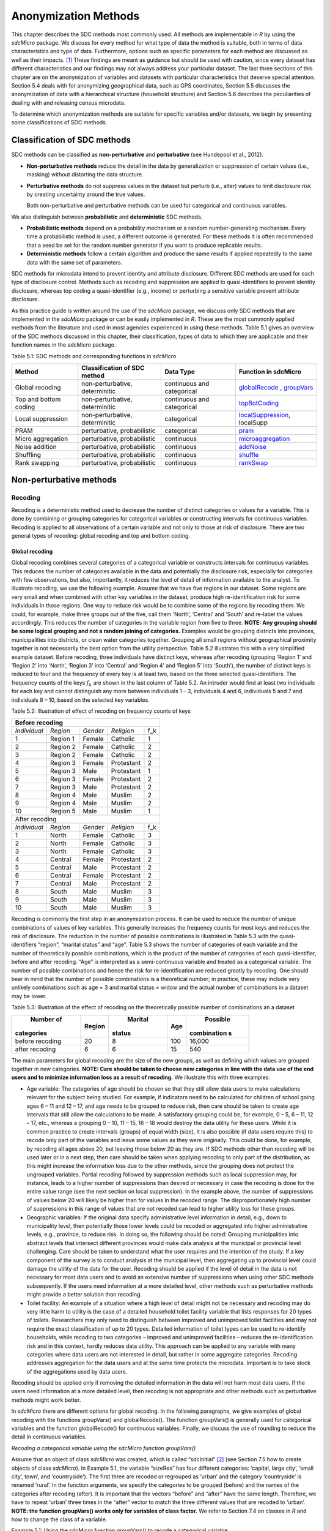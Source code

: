 Anonymization Methods
=====================

This chapter describes the SDC methods most commonly used. All methods
are implementable in *R* by using the *sdcMicro* package. We discuss for
every method for what type of data the method is suitable, both in terms
of data characteristics and type of data. Furthermore, options such as
specific parameters for each method are discussed as well as their
impacts. [#foot34]_ These findings are meant as guidance but
should be used with caution, since every dataset has different
characteristics and our findings may not always address your particular
dataset. The last three sections of this chapter are on the
anonymization of variables and datasets with particular characteristics
that deserve special attention. Section 5.4 deals with for anonymizing
geographical data, such as GPS coordinates, Section 5.5 discusses the
anonymization of data with a hierarchical structure (household
structure) and Section 5.6 describes the peculiarities of dealing with
and releasing census microdata.

To determine which anonymization methods are suitable for specific
variables and/or datasets, we begin by presenting some classifications
of SDC methods.

Classification of SDC methods
-----------------------------

SDC methods can be classified as **non-perturbative** and
**perturbative** (see Hundepool et al., 2012).

-  **Non-perturbative methods** reduce the detail in the data by
   generalization or suppression of certain values (i.e., masking)
   without distorting the data structure.

-  **Perturbative methods** do not suppress values in the dataset but
   perturb (i.e., alter) values to limit disclosure risk by creating
   uncertainty around the true values.

   Both non-perturbative and perturbative methods can be used for
   categorical and continuous variables.

We also distinguish between **probabilistic** and **deterministic** SDC
methods.

-  **Probabilistic methods** depend on a probability mechanism or a
   random number-generating mechanism. Every time a probabilistic method
   is used, a different outcome is generated. For these methods it is
   often recommended that a seed be set for the random number generator
   if you want to produce replicable results.

-  **Deterministic methods** follow a certain algorithm and produce the
   same results if applied repeatedly to the same data with the same set
   of parameters.

SDC methods for microdata intend to prevent identity and attribute
disclosure. Different SDC methods are used for each type of disclosure
control. Methods such as recoding and suppression are applied to
quasi-identifiers to prevent identity disclosure, whereas top coding a
quasi-identifier (e.g., income) or perturbing a sensitive variable
prevent attribute disclosure.

As this practice guide is written around the use of the *sdcMicro*
package, we discuss only SDC methods that are implemented in the
*sdcMicro* package or can be easily implemented in *R*. These are the
most commonly applied methods from the literature and used in most
agencies experienced in using these methods. Table 5.1 gives an overview
of the SDC methods discussed in this chapter, their classification,
types of data to which they are applicable and their function names in
the *sdcMicro* package.

Table 5.1: SDC methods and corresponding functions in *sdcMicro*

+--------------------------------+--------------------------------+----------------------------+---------------------------------------------------------------------------------------------------+
| Method                         | Classification of SDC method   | Data Type                  | Function in sdcMicro                                                                              |
+================================+================================+============================+===================================================================================================+
| Global recoding                | non-perturbative, determinitic | continuous and categorical | `globalRecode <http://www.rdocumentation.org/packages/sdcMicro/functions/globalrecode/>`_ ,       |
|                                |                                |                            | `groupVars <http://www.rdocumentation.org/packages/sdcMicro/functions/groupVars-methods/>`_       |
+--------------------------------+--------------------------------+----------------------------+---------------------------------------------------------------------------------------------------+
| Top and bottom coding          | non-perturbative, determinitic | continuous and categorical | `topBotCoding <http://www.rdocumentation.org/packages/sdcMicro/functions/topBotCoding/>`_         |
|                                |                                |                            |                                                                                                   |
+--------------------------------+--------------------------------+----------------------------+---------------------------------------------------------------------------------------------------+
| Local                          | non-perturbative, determinitic | categorical                | `localSuppression <http://www.rdocumentation.org/packages/sdcMicro/functions/localSuppress        |
| suppression                    |                                |                            | ion/>`_, localSupp                                                                                |
|                                |                                |                            |                                                                                                   |
+--------------------------------+--------------------------------+----------------------------+---------------------------------------------------------------------------------------------------+
| PRAM                           | perturbative,                  | categorical                | `pram <http://www.rdocumentation.org/packages/sdcMicro/functions/pram/>`_                         |
|                                | probabilistic                  |                            |                                                                                                   |
|                                |                                |                            |                                                                                                   |
+--------------------------------+--------------------------------+----------------------------+---------------------------------------------------------------------------------------------------+
| Micro aggregation              | perturbative,                  | continuous                 | `microaggregation <http://www.rdocumentation.org/packages/sdcMicro/functions/microaggregation/>`_ |
|                                | probabilistic                  |                            |                                                                                                   |
|                                |                                |                            |                                                                                                   |
+--------------------------------+--------------------------------+----------------------------+---------------------------------------------------------------------------------------------------+
| Noise addition                 | perturbative,                  | continuous                 | `addNoise <http://www.rdocumentation.org/packages/sdcMicro/functions/addNoise/>`_                 |
|                                | probabilistic                  |                            |                                                                                                   |
|                                |                                |                            |                                                                                                   |
+--------------------------------+--------------------------------+----------------------------+---------------------------------------------------------------------------------------------------+
| Shuffling                      | perturbative,                  | continuous                 | `shuffle <http://www.rdocumentation.org/packages/sdcMicro/functions/shuffle/>`_                   |
|                                | probabilistic                  |                            |                                                                                                   |
|                                |                                |                            |                                                                                                   |
+--------------------------------+--------------------------------+----------------------------+---------------------------------------------------------------------------------------------------+
| Rank swapping                  | perturbative,                  | continuous                 | `rankSwap <http://www.rdocumentation.org/packages/sdcMicro/functions/rankSwap/>`_                 |
|                                | probabilistic                  |                            |                                                                                                   |
|                                |                                |                            |                                                                                                   |
+--------------------------------+--------------------------------+----------------------------+---------------------------------------------------------------------------------------------------+


Non-perturbative methods
------------------------

Recoding
~~~~~~~~

Recoding is a deterministic method used to decrease the number of
distinct categories or values for a variable. This is done by combining
or grouping categories for categorical variables or constructing
intervals for continuous variables. Recoding is applied to all
observations of a certain variable and not only to those at risk of
disclosure. There are two general types of recoding: global recoding and
top and bottom coding.

Global recoding
^^^^^^^^^^^^^^^

Global recoding combines several categories of a categorical variable or
constructs intervals for continuous variables. This reduces the number
of categories available in the data and potentially the disclosure risk,
especially for categories with few observations, but also, importantly,
it reduces the level of detail of information available to the analyst.
To illustrate recoding, we use the following example. Assume that we
have five regions in our dataset. Some regions are very small and when
combined with other key variables in the dataset, produce high
re-identification risk for some individuals in those regions. One way to
reduce risk would be to combine some of the regions by recoding them. We
could, for example, make three groups out of the five, call them
‘North’, ‘Central’ and ‘South’ and re-label the values accordingly. This
reduces the number of categories in the variable region from five to
three. **NOTE: Any grouping should be some logical grouping and not a
random joining of categories.** Examples would be grouping districts
into provinces, municipalities into districts, or clean water categories
together. Grouping all small regions without geographical proximity
together is not necessarily the best option from the utility
perspective. Table 5.2 illustrates this with a very simplified example
dataset. Before recoding, three individuals have distinct keys, whereas
after recoding (grouping ‘Region 1’ and ‘Region 2’ into ‘North’, ‘Region
3’ into ‘Central’ and ‘Region 4’ and ‘Region 5’ into ‘South’), the
number of distinct keys is reduced to four and the frequency of every
key is at least two, based on the three selected quasi-identifiers. The
frequency counts of the keys :math:`f_{k}` are shown in the last column
of Table 5.2. An intruder would find at least two individuals for each
key and cannot distinguish any more between individuals 1 – 3,
individuals 4 and 6, individuals 5 and 7 and individuals 8 – 10, based
on the selected key variables.

Table 5.2: Illustration of effect of recoding on frequency counts of
keys

+---------------------+----------+----------+------------+-----------------+
| Before recoding                                                          |
+=====================+==========+==========+============+=================+
| *Individual*        | *Region* | *Gender* | *Religion* | f_k             |
+---------------------+----------+----------+------------+-----------------+
| 1                   | Region 1 | Female   | Catholic   | 1               |
+---------------------+----------+----------+------------+-----------------+
| 2                   | Region 2 | Female   | Catholic   | 2               |
+---------------------+----------+----------+------------+-----------------+
| 3                   | Region 2 | Female   | Catholic   | 2               |
+---------------------+----------+----------+------------+-----------------+
| 4                   | Region 3 | Female   | Protestant | 2               |
+---------------------+----------+----------+------------+-----------------+
| 5                   | Region 3 | Male     | Protestant | 1               |
+---------------------+----------+----------+------------+-----------------+
| 6                   | Region 3 | Female   | Protestant | 2               |
+---------------------+----------+----------+------------+-----------------+
| 7                   | Region 3 | Male     | Protestant | 2               |
+---------------------+----------+----------+------------+-----------------+
| 8                   | Region 4 | Male     | Muslim     | 2               |
+---------------------+----------+----------+------------+-----------------+
| 9                   | Region 4 | Male     | Muslim     | 2               |
+---------------------+----------+----------+------------+-----------------+
| 10                  | Region 5 | Male     | Muslim     | 1               |
+---------------------+----------+----------+------------+-----------------+
|   After recoding                                                         |
+---------------------+----------+----------+------------+-----------------+
| *Individual*        | *Region* | *Gender* | *Religion* | f_k             |
+---------------------+----------+----------+------------+-----------------+
| 1                   | North    | Female   | Catholic   | 3               |
+---------------------+----------+----------+------------+-----------------+
| 2                   | North    | Female   | Catholic   | 3               |
+---------------------+----------+----------+------------+-----------------+
| 3                   | North    | Female   | Catholic   | 3               |
+---------------------+----------+----------+------------+-----------------+
| 4                   | Central  | Female   | Protestant | 2               |
+---------------------+----------+----------+------------+-----------------+
| 5                   | Central  | Male     | Protestant | 2               |
+---------------------+----------+----------+------------+-----------------+
| 6                   | Central  | Female   | Protestant | 2               |
+---------------------+----------+----------+------------+-----------------+
| 7                   | Central  | Male     | Protestant | 2               |
+---------------------+----------+----------+------------+-----------------+
| 8                   | South    | Male     | Muslim     | 3               |
+---------------------+----------+----------+------------+-----------------+
| 9                   | South    | Male     | Muslim     | 3               |
+---------------------+----------+----------+------------+-----------------+
| 10                  | South    | Male     | Muslim     | 3               |
+---------------------+----------+----------+------------+-----------------+

Recoding is commonly the first step in an anonymization process. It can
be used to reduce the number of unique combinations of values of key
variables. This generally increases the frequency counts for most keys
and reduces the risk of disclosure. The reduction in the number of
possible combinations is illustrated in Table 5.3 with the
quasi-identifiers “region”, “marital status” and “age”. Table 5.3 shows
the number of categories of each variable and the number of
theoretically possible combinations, which is the product of the number
of categories of each quasi-identifier, before and after recoding. “Age”
is interpreted as a semi-continuous variable and treated as a
categorical variable. The number of possible combinations and hence the
risk for re-identification are reduced greatly by recoding. One should
bear in mind that the number of possible combinations is a theoretical
number; in practice, these may include very unlikely combinations such
as age = 3 and marital status = widow and the actual number of
combinations in a dataset may be lower.

Table 5.3: Illustration of the effect of recoding on the theoretically
possible number of combinations an a dataset

+-------------+-------------+-------------+-------------+-------------+
|  Number of  |  Region     |  Marital    |  Age        |  Possible   |
| categories  |             | status      |             | combination |
|             |             |             |             | s           |
+=============+=============+=============+=============+=============+
| before      | 20          | 8           | 100         | 16,000      |
| recoding    |             |             |             |             |
+-------------+-------------+-------------+-------------+-------------+
| after       | 6           | 6           | 15          | 540         |
| recoding    |             |             |             |             |
+-------------+-------------+-------------+-------------+-------------+

The main parameters for global recoding are the size of the new groups,
as well as defining which values are grouped together in new categories.
**NOTE: Care should be taken to choose new categories in line with the
data use of the end users and to minimize information loss as a result
of recoding.** We illustrate this with three examples:

-  Age variable: The categories of age should be chosen so that they
   still allow data users to make calculations relevant for the subject
   being studied. For example, if indicators need to be calculated for
   children of school going ages 6 – 11 and 12 – 17, and age needs to be
   grouped to reduce risk, then care should be taken to create age
   intervals that still allow the calculations to be made. A
   satisfactory grouping could be, for example, 0 – 5, 6 – 11, 12 – 17,
   etc., whereas a grouping 0 – 10, 11 – 15, 16 – 18 would destroy the
   data utility for these users. While it is common practice to create
   intervals (groups) of equal width (size), it is also possible (if
   data users require this) to recode only part of the variables and
   leave some values as they were originally. This could be done, for
   example, by recoding all ages above 20, but leaving those below 20 as
   they are. If SDC methods other than recoding will be used later or in
   a next step, then care should be taken when applying recoding to only
   part of the distribution, as this might increase the information loss
   due to the other methods, since the grouping does not protect the
   ungrouped variables. Partial recoding followed by suppression methods
   such as local suppression may, for instance, leads to a higher number
   of suppressions than desired or necessary in case the recoding is
   done for the entire value range (see the next section on local
   suppression). In the example above, the number of suppressions of
   values below 20 will likely be higher than for values in the recoded
   range. The disproportionately high number of suppressions in this
   range of values that are not recoded can lead to higher utility loss
   for these groups.

-  Geographic variables: If the original data specify administrative
   level information in detail, e.g., down to municipality level, then
   potentially those lower levels could be recoded or aggregated into
   higher administrative levels, e.g., province, to reduce risk. In
   doing so, the following should be noted: Grouping municipalities into
   abstract levels that intersect different provinces would make data
   analysis at the municipal or provincial level challenging. Care
   should be taken to understand what the user requires and the
   intention of the study. If a key component of the survey is to
   conduct analysis at the municipal level, then aggregating up to
   provincial level could damage the utility of the data for the user.
   Recoding should be applied if the level of detail in the data is not
   necessary for most data users and to avoid an extensive number of
   suppressions when using other SDC methods subsequently. If the users
   need information at a more detailed level, other methods such as
   perturbative methods might provide a better solution than recoding.

-  Toilet facility: An example of a situation where a high level of
   detail might not be necessary and recoding may do very little harm to
   utility is the case of a detailed household toilet facility variable
   that lists responses for 20 types of toilets. Researchers may only
   need to distinguish between improved and unimproved toilet facilities
   and may not require the exact classification of up to 20 types.
   Detailed information of toilet types can be used to re-identify
   households, while recoding to two categories – improved and
   unimproved facilities – reduces the re-identification risk and in
   this context, hardly reduces data utility. This approach can be
   applied to any variable with many categories where data users are not
   interested in detail, but rather in some aggregate categories.
   Recoding addresses aggregation for the data users and at the same
   time protects the microdata. Important is to take stock of the
   aggregations used by data users.

Recoding should be applied only if removing the detailed information in
the data will not harm most data users. If the users need information at
a more detailed level, then recoding is not appropriate and other
methods such as perturbative methods might work better.

In *sdcMicro* there are different options for global recoding. In the
following paragraphs, we give examples of global recoding with the
functions groupVars() and globalRecode(). The function groupVars() is
generally used for categorical variables and the function globalRecode()
for continuous variables. Finally, we discuss the use of rounding to
reduce the detail in continuous variables.

*Recoding a categorical variable using the sdcMicro function
groupVars()*

Assume that an object of class *sdcMicro* was created, which is called
“sdcInitial” [#foot35]_ (see Section 7.5 how to create
objects of class *sdcMicro*). In Example 5.1, the variable “sizeRes” has
four different categories: ‘capital, large city’, ‘small city’, town’,
and ‘countryside’). The first three are recoded or regrouped as ‘urban’
and the category ‘countryside’ is renamed ‘rural’. In the function
arguments, we specify the categories to be grouped (before) and the
names of the categories after recoding (after). It is important that the
vectors “before” and “after” have the same length. Therefore, we have to
repeat ‘urban’ three times in the “after” vector to match the three
different values that are recoded to ‘urban’. **NOTE: the function
groupVars() works only for variables of class factor.** We refer to
Section 7.4 on classes in *R* and how to change the class of a variable.

Example 5.1: Using the sdcMicro function groupVars() to recode a
categorical variable

::
      *# Frequencies of sizeRes before recoding*
      **table**\ (sdcInitial@manipKeyVars$sizeRes)
      ``## capital, large city          small city             town       countryside``
      ``##                 686                 310              146              1358``

      *# Recode urban*
      sdcInitial <- **groupVars**\ (obj = sdcInitial, var =
      **c**\ ("sizeRes"), before = **c**\ ("capital, large city", "small
      city", "town"), after = **c**\ ("urban", "urban", "urban"))
      *# Recode rural*
      sdcInitial <- **groupVars**\ (obj = sdcInitial, var =
      **c**\ ("sizeRes"), before = **c**\ ("countryside"), after =
      **c**\ ("rural"))
      *# Frequencies of sizeRes before recoding*
      **table**\ (sdcInitial@manipKeyVars$sizeRes)

      ``## urban rural``
      ``##  1142  1358``

Figure 5.1 illustrates the effect of recoding the variable “sizeRes” and
show respectively the frequency counts before and after recoding. We see
that the number of categories has reduced from 4 to 2 and the small
categories (‘small city’ and ‘town’) have disappeared.

.. image:: media/image3.png
   :width: 6.5in
   :height: 3.25556in

Figure 5.1 Effect of recoding – frequency counts before and after
recoding

*Recoding a continuous variable using the sdcMicro function:
globalRecode()*

Global recoding of numerical (continuous) variables can be achieved in
*sdcMicro* by using the function globalRecode(), which allows specifying
a vector with the break points between the intervals. Recoding a
continuous variable changes it into a categorical variable. One can
additionally specify a vector of labels for the new categories. By
default, the labels are the intervals, e.g., “(0, 10]”. Example 5.2
shows how to recode the variable age in 10-year intervals for age values
between 0 and 100. **NOTE: Values that fall outside the specified
intervals are assigned a missing value (NA).** Therefore, the intervals
should cover the entire value range of the variable.

Example 5.2: Using the *sdcMicro* function globalRecode() to recode a
continuous variable (age)

sdcInitial <- **globalRecode**\ (sdcInitial, column = **c**\ ('age'),
breaks = 10 \* **c**\ (0:10))

*# Frequencies of age after recoding*

| **table**\ (sdcInitial@manipKeyVars$age)
| ``##   (0,10]  (10,20]  (20,30]  (30,40]  (40,50]  (50,60]  (60,70]  (70,80]  (80,90]  (90,100]``
| ``##      462      483      344      368      294      214      172       94``\ ``26         3``

Figure 5.2 shows the effect of recoding the variable “age”.

.. image:: media/image4.png
   :width: 6.5in
   :height: 3.25556in

Figure 5.2 Age variable before and after recoding

Instead of creating intervals of equal width, we can also create
intervals of unequal width. This is illustrated in Example 5.3, where we
use the age groups 1-5, 6-11, 12-17, 18-21, 22-25, 26-49, 50-64 and 65+.
In this example, this is a useful step, since even after recoding in
10-year intervals, the categories with high age values have low
frequencies. We chose the intervals by respecting relevant school age
and employment age values (e.g., retirement age is 65 in this example)
such that the data can still be used for common research on education
and employment. Figure 5.3 shows the effect of recoding the variable
“age”.

Example 5.3: Using globalRecode() to create intervals of unequal width

sdcInitial <- **globalRecode**\ (sdcInitial, column = **c**\ ('age'),
breaks = **c**\ (0, 5, 11, 17, 21, 25, 49, 65, 100))

*# Frequencies of age after recoding*

**table**\ (sdcInitial@manipKeyVars$age)

| ``##    (0,5]   (5,11]  (11,17]  (17,21]  (21,25]  (25,49]  (49,65] (65,100]``
| ``##      192      317      332      134      142      808      350      185``

.. image:: media/image5.png
   :width: 6.5in
   :height: 3.25556in

Figure 5.3 Age variable before and after recoding

Caution about using the globalRecode() function in *sdcMicro*: In the
current implementation of *sdcMicro*, the intervals are defined as
**left-open**. In mathematical terms, this means that, in our example,
age 0 is excluded from the specified intervals. In interval notation,
this is denoted as (0, 5] (as in x-axis labels in Figure 5.2 and Figure
5.3 graph labels for the recoded variable). The interval (0, 5] is
interpreted as from 0 to 5 and does not include 0, but does include 5.
*R* recodes values that are not contained in any of the intervals as
missing (NA). This implementation would set in our example all age
values 0 (children under 1 year) to missing and could potentially mean a
large data loss. The globalRecode() function allows only constructing
intervals, which are left-open. This may not be a desirable result and
the loss of the zero ages from the data is clearly problematic for a
real-world dataset.

To construct **right-open** intervals, e.g., in our example, for age
intervals [0,14), [15, 65), [66, 100), we present two alternatives for
global recoding:

-  A work-around for semi-continuous variables [#foot36]_
   that would allow for the globalRecode() to be used would be
   subtracting a small number from the boundary intervals, thus allowing
   the desired intervals to be created. In the following example,
   subtracting 0.1 from each interval forces globalRecode() to include 0
   in the lowest interval and allow for breaks where we want them. We
   set the upper interval boundary to be larger than the maximum value
   for the “age” variable. We can use the option *labels* to define
   clear labels for the new categories. This is illustrated in Example
   5.4.

Example 5.4: Constructing right-open intervals for semi-continuous
variables using built-in *sdcMicro* function globalRecode()

sdcInitial <- **globalRecode**\ (sdcInitial, column = **c**\ ('age'),
breaks = **c**\ (-0.1, 14.9, 64.9, 99.9), labels = **c**\ ('[0,15)',
'[15,65)', '[65,100)'))

-  It is also possible to use *R* code to manually recode the variables
   without using *sdcMicro* functions. When using the built-in
   *sdcMicro* functions, the change in risk after recoding is
   automatically recalculated, but if recoded manually it is not. In
   this case, we need to take an extra step and recalculate the risk
   after manually changing the variables in the *sdcMicro* object. This
   approach is also valid for continuous variables and is illustrated in
   Example 5.5.

Example 5.5: Constructing intervals for semi-continuous and continuous
variables using manual recoding in *R*

| *# Group age 0-14*
| sdcInitial@manipKeyVars$age[sdcInitial@manipKeyVars$age >= 0 &
| sdcInitial@manipKeyVars$age < 15] <- 0
| *# Group age 15-64*
| sdcInitial@manipKeyVars$age[sdcInitial@manipKeyVars$age >= 15 &
| sdcInitial@manipKeyVars$age < 65] <- 1
| *# Group age 65-100*
| sdcInitial@manipKeyVars$age[sdcInitial@manipKeyVars$age >= 65 &
| sdcInitial@manipKeyVars$age <= 100] <- 2
| *# Add labels for the new values*
| sdcInitial@manipKeyVars$age
  <-**ordered**\ (sdcInitial@manipKeyVars$age,
| levels = **c**\ (0,1,2), labels = **c**\ ("0-14", "15-64", "65-100"))
| *# Recalculate risk after manual manipulation*
| sdcInitial <- **calcRisks**\ (sdcInitial)

Top and bottom coding
^^^^^^^^^^^^^^^^^^^^^

Top and bottom coding are similar to global recoding, but instead of
recoding all values, only the top and/or bottom values of the
distribution or categories are recoded. This can be applied only to
ordinal categorical variables and (semi-)continuous variables, since the
values have to be at least ordered. Top and bottom coding is especially
useful if the bulk of the values lies in the center of the distribution
with the peripheral categories having only few observations (outliers).
Examples are age and income; for these variables, there will often be
only a few observations above certain thresholds, typically at the tails
of the distribution. The fewer the observations within a category, the
higher the identification risk. One solution could be grouping the
values at the tails of the distribution into one category. This reduces
the risk for those observations, and, importantly, does so without
reducing the data utility for the other observations in the
distribution.

Deciding where to apply the threshold and what observations should be
grouped requires:

-  Reviewing the overall distribution of the variable to identify at
   which point the frequencies drop below the desired number of
   observations and identify outliers in the distribution. Figure 5.4
   shows the distribution of the age variable and suggests 65 (red
   vertical line) for the top code age.

-  Taking into account the intended use of the data and the purpose for
   which the survey was conducted. For example, if the data are
   typically used to measure labor force participation for those aged 15
   to 64, then top and bottom coding should not interfere with the
   categories 15 to 64. Otherwise the analyst would find it impossible
   to create the desired measures for which the data were intended. In
   the example, we consider this and code all age larger than 64.

.. image:: media/image6.png
   :width: 6.5in
   :height: 3.25556in

Figure 5.4: Utilizing the frequency distribution of variable age to
determine threshold for top coding

Top and bottom coding can be easily done with the function
topBotCoding() in *sdcMicro*. Top coding and bottom coding cannot be
done simultaneously in *sdcMicro*. Example 5.6 illustrates how to recode
values of age higher than 64 and values of age lower than 5; 65 and 5
replace the values respectively. To construct several top or bottom
coding categories, e.g., age 65 – 80 and higher than age 80, one can use
the groupVars() function in *sdcMicro* or manual recoding as described
in the previous subsection.

Example 5.6: Top coding and bottom coding in *sdcMicro* using
topBotCoding() function

| *# Top coding at age 65*
| sdcInitial <- **topBotCoding**\ (obj = sdcInitial, value = 65,
  replacement = 65, kind = 'top', column = 'age')
| *# Bottom coding at age 5*
| sdcInitial <- **topBotCoding**\ (obj = sdcInitial, value = 5,
  replacement = 5, kind = 'bottom', column = 'age')

Rounding
^^^^^^^^

Rounding is similar to grouping, but used for continuous variables.
Rounding is useful to prevent exact matching with external data sources.
In addition, it can be used to reduce the level of detail in the data.
Examples are removing decimal figures or rounding to the nearest 1,000.

The next section discusses the method local suppression. Recoding is
often used before local suppression to reduce the number of necessary
suppressions.

**Recommended Reading Material on Recoding**

Hundepool, Anco, Josep Domingo-Ferrer, Luisa Franconi, Sarah Giessing,
Rainer Lenz, Jane Naylor, Eric Schulte Nordholt, Giovanni Seri, and
Peter Paul de Wolf. 2006. *Handbook on Statistical Disclosure Control.*
ESSNet SDC. http://neon.vb.cbs.nl/casc/handbook.htm.

Hundepool, Anco, Josep Domingo-Ferrer, Luisa Franconi, Sarah Giessing,
Eric Schulte Nordholt, Keith Spicer, and Peter Paul de Wolf. 2012.
*Statistical Disclosure Control.* Chichester: John Wiley & Sons Ltd.
doi:10.1002/9781118348239.

Templ, Matthias, Bernhard Meindl, Alexander Kowarik, and Shuang Chen.
2014. Statistical Disclosure Control (SDCMicro).
http://www.ihsn.org/home/software/disclosure-control-toolbox. (accessed
November 13, 2014).

De Waal, A.G., and Willenborg, L.C.R.J. 1999. *Information loss through
global recoding and local suppression*. Netherlands Official Statistics,
14:17-20, 1999. Special issue on SDC

Local suppression
~~~~~~~~~~~~~~~~~

It is common in surveys to encounter values for certain variables or
combinations of quasi-identifiers (keys) that are shared by very few
individuals. When this occurs, the risk of re-identification for those
respondents is higher than the rest of the respondents (see
:math:`k`-anonymity in Section 4.5.2). Often local suppression is used
after reducing the number of keys in the data by recoding the
appropriate variables. Recoding reduces the number of necessary
suppressions as well as the computation time needed for suppression.
Suppression of values means that values of a variable are replaced by a
missing value (NA in *R*). Section 4.5.2 on :math:`k`-anonymity
discusses how missing values influence frequency counts and
:math:`k`-anonymity. It is important to note that not all values for all
individuals of a certain variable are suppressed, which would be the
case when removing a direct identifier, such as “name”; only certain
values for a particular variable and a particular respondent or set of
respondents are suppressed. This is illustrated in the following example
and Table 5.4.

Table 5.4 presents a dataset with seven respondents and three
quasi-identifiers. The combination {‘female’, ‘rural’, ‘higher’} for the
variables “gender”, “region” and “education” is an unsafe combination,
since it is unique in the sample. By suppressing either the value
‘female’ or ‘higher’, the respondent cannot be distinguished from the
other respondents anymore, since that respondent shares the same
combination of key variables with at least three other respondents. Only
the value in the unsafe combination of the single respondent at risk is
suppressed, not the values for the same variable of the other
respondents. The freedom to choose which value to suppress can be used
to minimize the total number of suppressions and hence the information
loss. In addition, if one variable is very important to the user, we can
choose not to suppress values of this variable, unless strictly
necessary. In the example, we can choose between suppressing the value
‘female’ or ‘higher’ to achieve a safe data file; we chose to suppress
‘higher’. This choice should be made taking into account the needs of
data users. In this example we find “gender” more important than
“education”.

Table 5.4: Local suppression illustration - sample data before and after
suppression

+---------+---------+---------+---------+---------+---------+----------+
|Variable | Before local suppression    | After local suppression      |
+=========+=========+=========+=========+=========+=========+==========+
| ID      |  Gender | Region  | Educat  |  Gender |  Region | Educat   |
|         |         |         | ion*    |         |         | ion      |
+---------+---------+---------+---------+---------+---------+----------+
| 1       | female  | rural   | higher  | female  | rural   | NA/miss  |
|         |         |         |         |         |         | ing      |
|         |         |         |         |         |         |[#foot38]_|
+---------+---------+---------+---------+---------+---------+----------+
| 2       | male    | rural   | higher  | male    | rural   | higher   |
+---------+---------+---------+---------+---------+---------+----------+
| 3       | male    | rural   | higher  | male    | rural   | higher   |
+---------+---------+---------+---------+---------+---------+----------+
| 4       | male    | rural   | higher  | male    | rural   | higher   |
+---------+---------+---------+---------+---------+---------+----------+
| 5       | female  | rural   | lower   | female  | rural   | lower    |
+---------+---------+---------+---------+---------+---------+----------+
| 6       | female  | rural   | lower   | female  | rural   | lower    |
+---------+---------+---------+---------+---------+---------+----------+
| 7       | female  | rural   | lower   | female  | rural   | lower    |
+---------+---------+---------+---------+---------+---------+----------+

Since continuous variables have a high number of unique values (e.g.,
income in dollars or age in years), :math:`k`-anonymity and local
suppression are not suitable for continuous variables or variables with
a very high number of categories. A possible solution in those cases
might be to first recode to produce fewer categories (e.g., recoding age
in 10-year intervals or income in quintiles). Always keep in mind,
though, what effect any recoding will have on the utility of the data.

The *sdcMicro* package includes two functions for local suppression:
localSuppression() and localSupp(). The function localSuppression() is
most commonly used and allows the use of suppression on specified
quasi-identifiers to achieve a certain level of :math:`k`-anonymity for
these quasi-identifiers. The algorithm used seeks to minimize the total
number of suppressions while achieving the required :math:`k`-anonymity
threshold. By default, the algorithm is more likely to suppress values
of variables with many different categories or values, and less likely
to suppress variables with fewer categories. For example, the values of
a geographical variable, with 12 different areas, are more likely to be
suppressed than the values of the variable “gender”, which has typically
only two categories. If variables with many different values are
important for data utility and suppression is not desired for them, it
is possible to rank variables by importance in the localSuppression()
function and thus specify the order in which the algorithm will seek to
suppress values within quasi-identifiers to achieve :math:`k`-anonymity.
The algorithm seeks to apply fewer suppressions to variables of high
importance than to variables with lower importance. Nevertheless,
suppressions in the variables with high importance might be inevitable
to achieve the required level of :math:`k`-anonymity.

In Example 5.7, local suppression is applied to achieve the
:math:`k`-anonymity threshold of 5 on the quasi-identifiers “gender”,
“region”, “religion”, “age” and “ethnicity” [#foot39]_.
Without ranking the importance of the variables, the value of the
variable “age” is more likely to be suppressed, since this is the
variable with most categories. The variable “age” has 10 categories
after recoding. The variable “gender” is least likely to be suppressed,
since it has only two different values: ‘male’ and ‘female’. The other
variables have 4 (“sizeRes”), 2 (“region”), and 8 (“ethnicity”)
categories. After applying the localSuppression() function, we display
the number of suppressions per variable with the built-in print()
function with the option ‘ls’ for the local suppression output. As
expected, the variable “age” has most suppressions (80). In fact, only
the variable “ethnicity” of the other variables also needed suppressions
(8) to achieve the :math:`k`-anonymity threshold of 5. The variable
“ethnicity” is the variable with the second highest number of
suppressions. Subsequently, we undo and redo local suppression on the
same data and reduce the number of suppressions on “age” by specifying
the importance vector with high importance (little suppression) on the
quasi-identifier “age”. We also assign importance to the variable
“gender”. This is done by specifying an importance vector. The values in
the importance vector can range from 1 to :math:`k`, the number of
quasi-identifiers. In our example :math:`k` is equal to 5. Variables
with lower values in the importance vectors have high importance and,
when possible, receive fewer suppressions than variables with higher
values.

To assign high importance to the variables “age” and “gender”, we
specify the importance vector as c(5, 1, 1, 5, 5), with the order
according to the order of the specified variables in the *sdcMicro*
object. The effect is clear: there are no suppressions in the variables
“age” and “gender”. For that, the other variables, especially “sizeRes”
and “ethnicity”, received many more suppressions. The total number of
suppressed values has increased from 88 to 166. **NOTE: Fewer
suppressions in one variable increase the number of necessary
suppressions in other variables (cf.** **Example 5.7).** Generally, the
total number of suppressed values needed to achieve the required level
of :math:`k`-anonymity increases when specifying an importance vector,
since the importance vector prevents to use the optimal suppression
pattern. The importance vector should be specified only in cases where
the variables with many categories play an important role in data
utility for the data users [#foot40]_.

Example 5.7: Application of local suppression with and without
importance vector

*# local suppression without importance vector*

sdcInitial <- **localSuppression**\ (sdcInitial, k = 5)

**print**\ (sdcInitial, 'ls')

| ``##     KeyVar | Suppressions (#) | Suppressions (%)``
| ``##    sizeRes |                0 |            0.000``
| ``##        age |               80 |            3.200``
| ``##     gender |                0 |            0.000``
| ``##     region |                0 |            0.000``
| ``##  ethnicity |                8 |            0.320``

| *# Undoing the supressions*
| sdcInitial <- **undolast**\ (sdcInitial)

| *# Local suppression with importance vector to avoid suppressions in
  the first (gender) and fourth (age) variables*
| sdcInitial <- **localSuppression**\ (sdcInitial, importance =
  **c**\ (5, 1, 1, 5, 5), k = 5)
| **print**\ (sdcInitial, 'ls')

``##     KeyVar | Suppressions (#) | Suppressions (%)``

| ``##    sizeRes |               87 |            3.480``
| ``##        age |                0 |            0.000``
| ``##     gender |                0 |            0.000``
| ``##     region |               17 |            0.680``
| ``##  ethnicity |               62 |            2.480``

Figure 5.5 demonstrates the effect of the required :math:`k`-anonymity
threshold and the importance vector on the data utility by using several
labor market-related indicators from an I2D2 [#foot41]_
dataset before and after anonymization. Figure 5.5 displays the relative
changes as a percentage of the initial value after re-computing the
indicators with the data to which local suppression was applied. The
indicators are the proportion of active females and males, and the
number of females and males of working age. The values computed from the
raw data were, respectively, 68%, 12%, 8,943 and 9,702. The vertical
line at 0 is the benchmark of no change. The numbers indicate the
required k-anonymity threshold (3 or 5) and the colors indicate the
importance vector: red (no symbol) is no importance vector, blue (with
\* symbol) is high importance on the variable with the employment status
information and dark green (with + symbol) is high importance on the age
variable.

A higher :math:`k`-anonymity threshold leads to greater information loss
(i.e., larger deviations from the original values of the indicators, the
5’s are further away from the benchmark of no change than the
corresponding 3’s) caused by local suppression. Reducing the number of
suppressions on the employment status variable by specifying an
importance vector does not improve the indicators. Instead, reducing the
number of suppressions on age greatly reduces the information loss.
Since specific age groups have a large influence on the computation of
these indicators (the rare cases are in the extremes and will be
suppressed), high suppression rates on age distort the indicators. It is
generally useful to compare utility measures (see Chapter 6) to specify
the importance vector, since the effects can be unpredictable.

.. image:: media/image7.png
   :width: 6.5in
   :height: 3.25556in

Figure 5.5: Changes in labor market indicators after anonymization of
I2D2 data

The threshold of :math:`k`-anonymity to be set depends on several
factors, which are amongst others: 1) the legal requirements for a safe
data file; 2) other methods that will be applied to the data; 3) the
number of suppressions and related information loss resulting from
higher thresholds; 4) the type of variable; 5) the sample weights and
sample size; and 6) the release type (see Chapter 3). Commonly applied
levels for the :math:`k`-anonymity threshold are 3 and 5.

Table 5.5 illustrates the influence of the importance vector and
:math:`k`-anonymity threshold on the running time, global risk after
suppression and total number of suppressions required to achieve this
:math:`k`-anonymity threshold. The dataset contains about 63,000
individuals. The higher the :math:`k`-anonymity threshold, the more
suppressions are needed and the lower the risk after local suppression
(expected number of re-identifications). In this particular example, the
computation time is shorter for higher thresholds. This is due the
higher number of necessary suppressions, which reduces the difficulty of
the search for an optimal suppression pattern.

The age variable is recoded in five-year intervals and has 20 age
categories. This is the variable with the highest number of categories.
Prioritizing the suppression of other variables leads to a higher total
number of suppressions and a longer computation time.

Table 5.5: How importance vectors and k-anonymity thresholds affect
running time and total number of suppressions

+-----------+-----------+-----------+-----------+-----------+-----------+
| Threshold | Importance| Total     | Number    | Global    | Running   |
| ld        | nce       | number of | of        | risk      | time      |
|           | vector**  | suppressi | suppressi | measure   | (hours)   |
| k-anony   |           | ons       | ons       |           |           |
| mity      |           |           | age       |           |           |
+===========+===========+===========+===========+===========+===========+
| 3         | none      | 6,676     | 5,387     | 293.0     | 11.8      |
|           | (default) |           |           |           |           |
+-----------+-----------+-----------+-----------+-----------+-----------+
| 3         | employmen | 7,254     | 5,512     | 356.5     | 13.1      |
|           | t         |           |           |           |           |
|           | status    |           |           |           |           |
+-----------+-----------+-----------+-----------+-----------+-----------+
| 3         | age       | 8,175     | 60        | 224.6     | 4.5       |
|           | variable  |           |           |           |           |
+-----------+-----------+-----------+-----------+-----------+-----------+
| 5         | none      | 9,971     | 7,894     | 164.6     | 8.5       |
|           | (default) |           |           |           |           |
+-----------+-----------+-----------+-----------+-----------+-----------+
| 5         | employmen | 11,668    | 8,469     | 217.0     | 10.2      |
|           | t         |           |           |           |           |
|           | status    |           |           |           |           |
+-----------+-----------+-----------+-----------+-----------+-----------+
| 5         | age       | 13,368    | 58        | 123.1     | 3.8       |
|           | variable  |           |           |           |           |
+-----------+-----------+-----------+-----------+-----------+-----------+

In cases where there are a large number of quasi-identifiers and the
variables have many categories, the number of possible combinations
increases rapidly (see :math:`k`-anonymity). If the number of variables
and categories is very large, the computation time of the
localSuppression() algorithm can be very long (see Section 7.7 on
computation time). Also, the algorithm may not reach a solution, or may
come to a solution that will not meet the specified level of
:math:`k`-anonymity. Therefore, reducing the number of quasi-identifiers
and/or categories before applying local suppression is recommended. This
can be done by recoding variables or selecting some variables for other
(perturbative) methods, such as PRAM. This is to ensure that the number
of suppressions is limited and hence the loss of data is limited to only
those values that pose most risk.

In some datasets, it might prove difficult to reduce the number of
quasi-identifiers and even after reducing the number of categories by
recoding, the local suppression algorithm takes a long time to compute
the required suppressions. A solution in such cases can be the so-called
‘all-\ :math:`m` approach’ (see de Wolf, 2015). The all-\ :math:`m`
approach consists of applying the local suppression algorithm as
described above to all possible subsets of size *m* of the total set of
quasi-identifiers. The advantage of this approach is that the partial
problems are easier to solve and computation time will be slower.
Caution should be applied since this method does not necessarily lead to
:math:`k`-anonymity in the complete set of quasi-identifiers. There are
two possibilities to reach the same level of protection: 1) to choose a
higher threshold for *k* or 2) to re-apply the local suppression
algorithm on the complete set of quasi-identifiers after using the
all-\ :math:`m` approach to achieve the required threshold. In the
second case, the all-\ :math:`m` approach leads to a shorter computation
time at the cost of a higher total number of suppressions. **NOTE: The
required level is not achieved automatically on the entire set of
quasi-identifiers if the all-\ m approach is used.** Therefore, it is
important to evaluate the risk measures carefully after using the
all-\ :math:`m` approach.

In *sdcMicro* the all-\ :math:`m` approach is implemented in the ‘combs’
argument in the localSuppression() function. The value for *m* is
specified in the ‘combs’ argument and can also take on several values.
The subsets of different sizes are then used sequentially in the local
suppression algorithm. For example if ‘combs’ is set to c(3,9), first
all subsets of size 3 are considered and subsequently all subsets of
size 9. Setting the last value in the combs argument to the total number
of key variables guarantees the achievement of :math:`k`-anonymity for
the complete dataset. It is also possible to specify different values
for *k* for each subset size in the ‘k’ argument. If we would want to
achieve 5-anonimity on the subsets of size 3 and subsequently
3-anonimity on the subsets of size 9, we would set the ‘k’ argument to
c(5,3). Example 5.8 illustrates the use of the all-\ :math:`m` approach
in *sdcMicro*.

Example 5.8 The all-\ :math:`\mathbf{m}` approach in sdcMicro

| *# Apply k-anonymity with threshold 5 to all subsets of two key
  variables and subsequently to the complete dataset*
| sdcInitial <- **localSuppression**\ (sdcInitial, k = 5, combs =
  **c**\ (2, 5))

| *# Apply k-anonymity with threshold 5 to all subsets of three key
  variables and subsequently with threshold 2 to the complete dataset*
| sdcInitial <- **localSuppression**\ (sdcInitial, k = **c**\ (3, 5),
  combs = **c**\ (5, 2))

Table 5.6 presents the results of using the all-\ :math:`m` approach of
a test dataset with 9 key variables and 4,000 records. The table shows
the arguments ‘k’ and ‘combs’ of the localSuppression() function, the
number of :math:`k`\ *-*\ anonymity violators for different levels of
:math:`k` as well as the total number of suppressions. We observe that
the different combinations do not always lead to the required level of
:math:`k`-anonimity. For example, when setting :math:`k = 3`, and combs
3 and 7, there are still 15 records in the dataset (with a total of 9
quasi-identifiers) that violate 3-anonimity after local suppression. Due
to the smaller sample size, the gains in running time are not yet
apparent in this example, since the rerunning algorithm several times
takes up time. A larger dataset would benefit more from the all-\ *m*
approach, as the algorithm would take longer in the first place.

Table 5.6 Effect of the all-\ *m* approach on k-anonymity

+---------+---------+---------+---------+---------+---------+---------+
| Argumen | **Numbe                               | Total   | Running |
| ts      | r                                     | number  |         |
|         | of                                    | of      | time    |
|         | violato                               | suppres | (second |
|         | rs                                    | sio ns  | s)      |
|         | for                                   |         |         |
|         | differe                               |         |         |
|         | nt                                    |         |         |
|         | levels                                |         |         |
|         | of                                    |         |         |
|         | k-anony                               |         |         |
|         | mity                                  |         |         |
|         | on                                    |         |         |
|         | complet                               |         |         |
|         | e                                     |         |         |
|         | set                                   |         |         |
+=========+=========+=========+=========+=========+=========+=========+
| *k*     | *combs* | *k = 2* | *k = 3* | *k = 5* |         |         |
+---------+---------+---------+---------+---------+---------+---------+
| *before | 2,464   | 3,324   | 3,877   | 0       | 0.00    |         |
| local   |         |         |         |         |         |         |
| suppres |         |         |         |         |         |         |
| sion*   |         |         |         |         |         |         |
+---------+---------+---------+---------+---------+---------+---------+
| 3       | -       | 0       | 0       | 1,766   | 2,264   | 17.08   |
+---------+---------+---------+---------+---------+---------+---------+
| 5       | -       | 0       | 0       | 0       | 3,318   | 10.57   |
+---------+---------+---------+---------+---------+---------+---------+
| 3       | 3       | 2,226   | 3,202   | 3,819   | 3,873   | 13.39   |
+---------+---------+---------+---------+---------+---------+---------+
| 3       | 3, 7    | 15      | 108     | 1,831   | 6,164   | 46.84   |
+---------+---------+---------+---------+---------+---------+---------+
| 3       | 3, 9    | 0       | 0       | 1,794   | 5,982   | 31.38   |
+---------+---------+---------+---------+---------+---------+---------+
| 3       | 5, 9    | 0       | 0       | 1,734   | 6,144   | 62.30   |
+---------+---------+---------+---------+---------+---------+---------+
| 5       | 3       | 2,047   | 3,043   | 3,769   | 3,966   | 12.88   |
+---------+---------+---------+---------+---------+---------+---------+
| 5       | 3, 7    | 0       | 6       | 86      | 7,112   | 46.57   |
+---------+---------+---------+---------+---------+---------+---------+
| 5       | 3, 9    | 0       | 0       | 0       | 7,049   | 24.13   |
+---------+---------+---------+---------+---------+---------+---------+
| 5       | 5, 9    | 0       | 0       | 0       | 7,129   | 54.76   |
+---------+---------+---------+---------+---------+---------+---------+
| 5, 3    | 3, 7    | 11      | 108     | 1,859   | 6,140   | 45.60   |
+---------+---------+---------+---------+---------+---------+---------+
| 5, 3    | 3, 9    | 0       | 0       | 1,766   | 2,264   | 30.07   |
+---------+---------+---------+---------+---------+---------+---------+
| 5, 3    | 5, 9    | 0       | 0       | 0       | 3,318   | 51.25   |
+---------+---------+---------+---------+---------+---------+---------+

Often the dataset contains variables that are related to the key
variables used for local suppression. Examples are rural/urban to
regions in case regions are completely rural or urban or variables that
are only answered for specific categories (e.g., sector for those
working, schooling related variables for certain age ranges). In those
cases, the variables rural/urban or sector might not be
quasi-identifiers themselves, but could allow the intruder to
reconstruct suppressed values in the quasi-identifiers region or
employment status. For example, if region 1 is completely urban, and all
other regions are only semi-urban or rural, a suppression in the
variable region for a record in region 1 can be simply reconstructed by
the rural/urban variable. Therefore, it is useful to suppress the values
corresponding to the suppressions in those linked variables. Example 5.9
illustrates how to suppress the values in the variable “rururb”
corresponding to the suppressions in the region variable. All values of
“rururb”, which correspond to a suppressed value (NA) in the variable
“region” are suppressed (set to NA).

Example 5.9: Manually suppressing values in linked variables

| *# Suppress values of rururb in file if region is suppressed*
| file[\ **is.na**\ (sdcInitial@manipKeyVars$region) &
  !\ **is.na**\ (sdcInitial@origData$region),'sizRes'] <- NA

Alternatively, the linked variables can be specified when creating the
*sdcMicro* object. The linked variables are called ghost variables. Any
suppression in the key variable will lead to a suppression in the
variables linked to that key variable. Example 5.10 shows how to specify
the linkage between “region” and “rururb” with ghost variables.

Example 5.10: Suppressing values in linked variables by specifying ghost
variables

| *# Ghost (linked) variables are specified as a list of linkages*
| ghostVars <- **list**\ ()

| *# Each linkage is a list, with the first element the key variable and
  the second element the linked variable(s)*
| ghostVars[[1]] <- **list**\ ()
| ghostVars[[1]][[1]] <- "region"
| ghostVars[[1]][[2]] <- **c**\ ("sizeRes")
| *## Create the sdcMicroObj*
| sdcInitial <- **createSdcObj**\ (file, keyVars = keyVars, numVars =
  numVars, weightVar = weight, ghostVars = ghostVars)

| *# The manipulated ghost variables are in the slot manipGhostVars*
| sdcInitial@manipGhostVars

The simpler alternative for the localSuppression() function in
*sdcMicro* is the localSupp() function. The localSupp() function can be
used to suppress values of certain key variables of individuals with
risks above a certain threshold. In this case, all values of the
specified variable for respondents with a risk higher than the specified
threshold will be suppressed. The risk measure used is the individual
risk (see Section 4.5). This is useful if one variable has sensitive
values that should not be released for individuals with high risks of
re-identification. What is considered high re-identification probability
depends on legal requirements. In the following example, the values of
the variable “education” are suppressed for all individuals whose
individual risk is higher than 0.1, which is illustrated in Example
5.11. For an overview of the individual risk values, it can be useful to
look at the summary statistics of the individual risk values as well as
the number of suppressions.

Example 5.11: Application of built-in *sdcMicro* function localSupp()

| *# Summary statistics*
| **summary**\ (sdcInitial@risk$individual[,1])

| ``##    Min. 1st Qu.  Median    Mean 3rd Qu.    Max.``
| ``## 0.05882 0.10000 0.14290 0.26480 0.33330 1.00000``

| *# Number of individuals with individual risk higher than 0.1*
| **sum**\ (sdcInitial@risk$individual[,1] > 0.1)

``## [1] 1863``

| *# local suppression*
| sdcInitial <- **localSupp**\ (sdcInitial, threshold = 0.1, keyVar =
  'education')

Perturbative methods
--------------------

Perturbative methods do not suppress values in the dataset, but perturb
(alter) values to limit disclosure risk by creating uncertainty around
the true values. An intruder is uncertain whether a match between the
microdata and an external file is correct or not. Most perturbative
methods are based on the principle of matrix masking, i.e., the altered
dataset Z is computed as

.. math:: Z = \text{AXB} + C

where X is the original data, A is a matrix used to transform the
records, B is a matrix to transform the variables and C is a matrix with
additive noise.

**NOTE: Risk measures based on frequency counts of keys are no longer
valid after applying perturbative methods.** This can be seen in Table
5.7, which displays the same data before and after swapping some values.
The swapped values are in grey. Both before and after perturbing the
data, all observations violate :math:`k`-anonymity at the level 3 (i.e.,
each key does not appear more than twice in the dataset). Nevertheless,
the risk of **correct** re-identification of the records is reduced and
hence information contained in other (sensitive) variables possibly not
disclosed. With a certain probability, a match of the microdata with an
external data file will be wrong. For example, an intruder would find
one individual with the combination {‘male’, ‘urban’, ‘higher’}, which
is a sample unique. However, this match is not correct, since the
original dataset did not contain any individual with these
characteristics and hence the matched individual cannot be a correct
match. The intruder cannot know with certainty whether the information
disclosed from other variables for that record is correct.

Table 5.7: Sample data before and after perturbation

+---------+---------+---------+---------+---------+---------+---------+
| Variable|   Original data             | After perturbing the data   |
+=========+=========+=========+=========+=========+=========+=========+
|   ID    | Gender  | Region  |Education| Gender  | Region  |Education|
+---------+---------+---------+---------+---------+---------+---------+
| 1       | female  | rural   | higher  | female  | rural   | higher  |
+---------+---------+---------+---------+---------+---------+---------+
| 2       | female  | rural   | higher  | female  | rural   | lower   |
+---------+---------+---------+---------+---------+---------+---------+
| 3       | male    | rural   | lower   | male    | rural   | lower   |
+---------+---------+---------+---------+---------+---------+---------+
| 4       | male    | rural   | lower   | female  | rural   | lower   |
+---------+---------+---------+---------+---------+---------+---------+
| 5       | female  | urban   | lower   | male    | urban   | higher  |
+---------+---------+---------+---------+---------+---------+---------+
| 6       | female  | urban   | lower   | female  | urban   | lower   |
+---------+---------+---------+---------+---------+---------+---------+

One advantage of perturbative methods is that the information loss is
reduced, since no values will be suppressed, depending on the level of
perturbation. One disadvantage is that data users might have the
impression that the data was not anonymized before release and will be
less willing to participate in future surveys. Therefore, there is a
need for reporting both for internal and external use (see Section
8.11).

An alternative to perturbative methods is the generation of synthetic
data files with the same characteristics as the original data files.
Synthetic data files are not discussed in these guidelines. For more
information and an overview of the use of synthetic data as SDC method,
we refer to Drechsler (2011) and Section 3.8 in Hundepool et al. (2012).
We discuss here five perturbative methods: Post Randomization Method
(PRAM), microaggregation, noise addition, shuffling and rank swapping.

PRAM (Post RAndomization Method)
~~~~~~~~~~~~~~~~~~~~~~~~~~~~~~~~

PRAM is a perturbative method for categorical data. This method
reclassifies the values of one or more variables, such that intruders
that attempt to re-identify individuals in the data do so, but with
positive probability, the re-identification made is with the wrong
individual. This means that the intruder might be able to match several
individuals between external files and the released data files, but
cannot be sure whether these matches are to the correct individual.

PRAM is defined by the transition matrix :math:`P`, which specifies the
transition probabilities, i.e., the probability that a value of a
certain variable stays unchanged or is changed to any of the other
:math:`k - 1` values. :math:`k` is the number of categories or factor
levels within the variable to be PRAMmed. For example, if the variable
region has 10 different regions, :math:`k` equals 10. In case of PRAM
for a single variable, the transition matrix is size :math:`k*k`. We
illustrate PRAM with an example of the variable “region”, which has
three different values: ‘capital’, ‘rural1’ and ‘rural2’. The transition
matrix for applying PRAM to this variable is size 3*3:

.. math::

   P = \begin{bmatrix}
   1 & 0 & 0 \\
   0.05 & 0.8 & 0.15 \\
   0.05 & 0.15 & 0.8 \\
   \end{bmatrix}

The values on the diagonal are the probabilities that a value in the
corresponding category is not changed. The value 1 at position (1,1) in
the matrix means that all values ‘capital’ stay ‘capital’; this might be
a useful decision, since most individuals live in the capital and no
protection is needed. The value 0.8 at position (2,2) means that an
individual with value ‘rural1’ will stay with probability 0.8 ‘rural1’.
The values 0.05 and 0.15 in the second row of the matrix indicate that
the value ‘rural1’ will be changed to ‘capital’ or ‘rural2’ with
respectively probability 0.05 and 0.15. If in the initial file we had
5,000 individuals with value ‘capital’ and resp. 500 and 400 with values
‘rural1’ and ‘rural2’, we expect after applying PRAM to have 5,045
individuals with capital, 460 with rural1 and 395 with
rural2 [#foot42]_. The recoding is done independently for
each individual. We see that the tabulation of the variable “region”
yields different results before and after PRAM, which are shown in Table
5.8. The deviation from the expectation is due to the fact that PRAM is
a probabilistic method, i.e., the results depend on a
probability-generating mechanism; consequently, the results can differ
every time we apply PRAM to the same variables of a dataset. **NOTE: The
number of changed values is larger than one might think when inspecting
the tabulations in** **Table 5.8. Not all 5,000 individuals with value
captial after PRAM had this value before PRAM and the 457 individuals in
rural1 after PRAM are not all included in the 500 individuals before
PRAM. The number of changes is larger than the differences in the
tabulation (cf. transition matrix).** Given that the transition matrix
is known to the end users, there are several ways to correct statistical
analysis of the data for the distortions introduced by PRAM.

Table 5.8: Tabulation of variable “region” before and after PRAM

+-----------+----------------------------+---------------------------+
| **Value** | **Tabulation before PRAM** | **Tabulation after PRAM** |
+===========+============================+===========================+
| capital   | 5,000                      | 5,052                     |
+-----------+----------------------------+---------------------------+
| rural1    | 500                        | 457                       |
+-----------+----------------------------+---------------------------+
| rural2    | 400                        | 391                       |
+-----------+----------------------------+---------------------------+

One way to guarantee consistency between the tabulations before and
after PRAM is to choose the transition matrix so that, in expectation,
the tabulations before and after applying PRAM are the same for all
variables.[#foot43]_ This method is called invariant PRAM
and is implemented in *sdcMicro* in the function pram(). The method
pram() determines the transition matrix that satisfies the requirements
for invariant PRAM. **NOTE: Invariant does not guarantee that
cross-tabulations of variables (unlike univariate tabulations) stay the
same.**

In Example 5.12, we give an example of invariant PRAM using
*sdcMicro*. [#foot44]_ PRAM is a probabilistic method and the
results can differ every time we apply PRAM to the same variables of a
dataset. To overcome this and make the results reproducible, it is good
practice to set a seed for the random number generator in *R*, so the
same random numbers will be generated every time. [#foot45]_
The number of changed records per variable is also shown.

Example 5.12: Producing reproducible PRAM results by using set.seed()

| *# Set seed for random number generator*
| **set.seed**\ (123)
| *# Apply PRAM to all selected variables*
| sdcInitial <- **pram**\ (obj = sdcInitial)

| ``## Number of changed observations:``
| ``## - - - - - - - - - - -``
| ``## ROOF != ROOF_pram : 75 (3.75%)``
| ``## TOILET != TOILET_pram : 200 (10%)``
| ``## WATER != WATER_pram : 111 (5.55%)``
| ``## ELECTCON != ELECTCON_pram : 99 (4.95%)``
| ``## FUELCOOK != FUELCOOK_pram : 152 (7.6%)``
| ``## OWNMOTORCYCLE != OWNMOTORCYCLE_pram : 42 (2.1%)``
| ``## CAR != CAR_pram : 168 (8.4%)``
| ``## TV != TV_pram : 170 (8.5%)``
| ``## LIVESTOCK != LIVESTOCK_pram : 52 (2.6%)``

Table 5.9 shows the tabulation of the variable after applying invariant
PRAM. We can see that the deviations from the initial tabulations, which
are in expectation 0, are smaller than with the transition matrix that
does not fulfill the invariance property. The remaining deviations are
due to the randomness.

Table 5.9: Tabulation of variable “region” before and after (invariant)
PRAM

+-----------------+-----------------+-----------------+-----------------+
| **Value**       | **Tabulation    | **Tabulation    | **Tabulation    |
|                 | before PRAM**   | after PRAM**    | after invariant |
|                 |                 |                 | PRAM**          |
+=================+=================+=================+=================+
| capital         | 5,000           | 5,052           | 4,998           |
+-----------------+-----------------+-----------------+-----------------+
| rural1          | 500             | 457             | 499             |
+-----------------+-----------------+-----------------+-----------------+
| rural2          | 400             | 391             | 403             |
+-----------------+-----------------+-----------------+-----------------+

Table 5.10 presents the cross-tabulations with the variable gender.
Before applying invariant PRAM, the share of males in the city is much
higher than the share of females (about 60%). This property is not
maintained after invariant PRAM (the shares of males and females in the
city are roughly equal), although the univariate tabulations are
maintained. One solution is to apply PRAM separately for the males and
females in this example [#foot46]_. This can be done by
specifying the strata argument in the pram() function in *sdcMicro* (see
below).

Table 5.10: Cross-tabulation of variable “region” and variable “gender”
before and after invariant PRAM

+-------------+-------------+-------------+-------------+-------------+
|             | Tabulation before PRAM    | Tabulation after invariant|
|             |                           | PRAM                      |
+=============+=============+=============+=============+=============+
| Value       | male        | female      | male        | female      |
+-------------+-------------+-------------+-------------+-------------+
| capital     | 3,056       | 1,944       | 2,623       | 2,375       |
+-------------+-------------+-------------+-------------+-------------+
| rural1      | 157         | 343         | 225         | 274         |
+-------------+-------------+-------------+-------------+-------------+
| rural2      | 113         | 287         | 187         | 216         |
+-------------+-------------+-------------+-------------+-------------+

The pram() function in *sdcMicro* has several options. **NOTE: If no
options are set and the PRAM method is applied to an sdcMicro object,
all PRAM variables selected in the sdcMicro object are automatically
used for PRAM and PRAM is applied within the selected strata** (see
Section 7.5 on *sdcMicro* objects for more details). Alternatively, PRAM
can also be applied to variables that are not specified in the
*sdcMicro* object as PRAM variables, such as key variables, which is
shown in Example 5.13. In that case, however, the risk measures that are
automatically computed will not be correct anymore, since the variables
are perturbed. Therefore, if during the SDC process PRAM will be applied
to some key variables, it is recommended to create a new *sdcMicro*
object where the variables to be PRAMmed are selected as PRAM variables
in the function createSdcObj().

Example 5.13: Selecting the variable “toilet” to apply PRAM

| *# Set seed for random number generator*
| **set.seed**\ (123)
| *# Apply PRAM only to the variable TOILET*
| sdcInitial <- **pram**\ (obj = sdcInitial, variables = **c**
  ("TOILET"))

| ``## Number of changed observations:``
| ``## - - - - - - - - - - -``
| ``## TOILET != TOILET_pram : 115 (5.75%)``

The results for PRAM differ if applied simultaneously to several
variables or subsequently to each variable separately. It is not
possible to specify the entire transition matrix in *sdcMicro*, but we
can set minimum values (between 0 and 1) for the diagonal entries. The
diagonal entries specify the probability that a certain value stays the
same after applying PRAM. Setting the minimum value to 1 will yield no
changes to this category. By default, this value is 0.8, which applies
for all categories. It is also possible to specify a vector with value
for each diagonal element of the transformation matrix/category. In
Example 5.14 values of the first region are less likely to change than
values of the other regions. **NOTE: The invariant PRAM method requires
that the transition matrix has a unit eigenvalue.** Not all sets of
restrictions can therefore be used (e.g., the minimum value 1 on any of
the categories).

Example 5.14: Specifying minimum values for diagonal entries in PRAM
transition matrix

sdcInitial <- **pram**\ (obj = sdcInitial, variables =
**c**\ ("TOILET"), pd = **c**\ (0.9, 0.5, 0.5, 0.5))

| ``## Number of changed observations:``
| ``## - - - - - - - - - - -``
| ``## TOILET != TOILET_pram : 496 (24.8%)``

In the invariant PRAM method, we can also specify the amount of
perturbation by specifying the parameter alpha. This choice is reflected
in the transition matrix. By default, the alpha value is 0.5. The larger
alpha, the larger the perturbations. Alpha equal to zero leads to no
changes. The maximum value for alpha is 1.

PRAM is especially useful when a dataset contains many variables and
applying other anonymization methods, such as recoding and local
suppression, would lead to significant information loss. Checks on risk
and utility are important after PRAM.

To do statistical inference on variables to which PRAM was applied, the
researcher needs knowledge about the PRAM method as well as about the
transition matrix. The transition matrix, together with the random
number seed, can, however, lead to disclosure through reconstruction of
the non-perturbed values. Therefore, publishing the transition matrix
but not the random seed is recommended.

A disadvantage of using PRAM is that very unlikely combinations can be
generated, such as a 63-year- old who goes to school. Therefore, the
PRAMmed variables need to be audited to prevent such combinations from
happening in the released data file. In principal, the transition matrix
can be designed in such a way that certain transitions are not possible
(probability 0). For instance, for those that go to school, the age must
range within 6 to 18 years and only such changes are allowed. In
*sdcMicro* the transition matrix cannot be exactly specified. A useful
alternative is constructing strata and applying PRAM within the strata.
In this way, the changes between variables will only be applied within
the strata. Example 5.15 illustrates this by applying PRAM to the
variable “toilet” within the strata generated by the “region” education.
This prevents changes in the variable “toilet”, where toilet types in a
particular region are exchanged with those in other regions. For
instance, in the capital region certain types of unimproved toilet types
are not in use and therefore these combinations should not occur after
PRAMming. Values are only changed with those that are available in the
same strata. Strata can be formed by any categorical variable, e.g.,
gender, age groups, education level.

Example 5.15: Minimizing unlikely combinations by applying PRAM within
strata

| *# Applying PRAM within the strata generated by the variable region*
| sdcInitial <- **pram**\ (obj = sdcInitial, variables =
  **c**\ ("TOILET"), strata_variables = **c**\ ("REGION"))

| ``## Number of changed observations:``
| ``## - - - - - - - - - - -``
| ``## TOILET != TOILET_pram : 179 (8.95%)``

**Recommended Reading Material on PRAM**

Gouweleeuw, J. M, P Kooiman, L.C.R.J Willenborg, and P.P de Wolf. "Post
Randomization for Statistical Disclosure Control: Theory and
Implementation.\ *" Journal of Official Statistics* 14, no. 4 (1998a):
463-478. Available at
http://www.jos.nu/articles/abstract.asp?article=144463

Gouweleeuw, J. M, P Kooiman, L.C.R.J Willenborg, and Peter Paul de Wolf.
"The Post Randomization Method for Protecting Microdata\ *." Qüestiió,
Quaderns d’Estadística i Investigació Operativa 22,* no. 1 (1998b):
145-156. Available at
http://www.raco.cat/index.php/Questiio/issue/view/2250

Marés, Jordi, and Vicenç Torra. 2010."PRAM Optimization Using an
Evolutionary Algorithm." *In Privacy in Statistical Databases*, by Josep
Domingo-Ferrer and Emmanouil Magkos, 97-106. Corfú, Greece: Springer.

Warner, S.L. "Randomized Response: A Survey Technique for Eliminating
Evasive Answer Bias." *Journal of American Statistical Association* 57
(1965): 622-627.

Microaggregation
~~~~~~~~~~~~~~~~

Microaggregation is most suitable for continuous variables, but can be
extended in some cases to categorical variables. [#foot47]__
It is most useful where confidentiality rules have been predetermined
(e.g., a certain threshold for :math:`k`-anonymity has been set) that
permit the release of data only if combinations of variables are shared
by more than a predetermined threshold number of respondents
(:math:`k`). The first step in microaggregation is the formation of
small groups of individuals that are homogeneous with respect to the
values of selected variables, such as groups with similar income or age.
Subsequently, the values of the selected variables of all group members
are replaced with a common value, e.g., the mean of that group.
Microaggregation methods differ with respect to (i) how the homogeneity
of groups is defined, (ii) the algorithms used to find homogeneous
groups, and (iii) the determination of replacement values. In practice,
microaggregation works best when the values of the variables in the
groups are more homogeneous. When this is the case, then the information
loss due to replacing values with common values for the group will be
smaller than in cases where groups are less homogeneous.

In the univariate case, and also for ordinal categorical variables,
formation of homogeneous groups is straightforward: groups are formed by
first ordering the values of the variable and then creating :math:`g`
groups of size :math:`n_{i}` for all groups :math:`i` in
:math:`1,\ \ldots,\ g`. This maximizes the within-group homogeneity,
which is measured by the within-groups sum of squares (SSE)

.. math:: SSE = \sum_{i = 1}^{g}{\sum_{j = 1}^{n_{i}}{\left( x_{ij} - {\overline{x}}_{i} \right)^{T}\left( x_{ij} - {\overline{x}}_{i} \right)}}

The lower the SSE, the higher the within-group homogeneity. The group
sizes can differ amongst groups, but often groups of equal size are used
to simplify the search [#foot48]_.

The function microaggregation() in *sdcMicro* can be used for univariate
microaggregation. The argument ‘aggr’ specifies the group size. Forming
groups is easier if all groups – except maybe the last group of
remainders – have the same size. This is the case in the implementation
in *sdcMicro* as it is not possible to have groups of different sizes.
Example 5.16 shows how to use the function microaggregation() in
*sdcMicro*. [#foot49]_ The default group size is 3 but the
user can specify any desired group size. Choice of group size depends on
the homogeneity within the groups and the required level of protection.
In general it holds that the larger the group, the higher the
protection. A disadvantage of groups of equal sizes is that the data
might be unsuitable for this. For instance, if two individuals have a
low income (e.g., 832 and 966) and four individuals have a high income
(e.g., 3,313, 3,211, 2,987, 3,088), the mean of two groups of size three
(e.g., (832 + 966 + 2,987) / 3 = 1,595 and (3,088 + 3,211 + 3,313) / 3 =
3,204) would represent neither the low nor the high income.

Example 5.16: Applying univariate microaggregation with *sdcMicro*
function microaggregation()

sdcInitial <- **microaggregation**\ (obj = sdcInitial, variables =
'INC', aggr = 3, method = mafast, measure = "mean")

By default, the microaggregation function replaces values with the group
mean. An alternative, more robust approach is to replace group values
with the median. This can be specified in the argument *measure* of the
function microaggregation(). In cases where the median is chosen, one
individual in every group keeps the same value if groups have odd sizes.
In cases where there is a high degree of heterogeneity within the groups
(this is often the case for larger groups), the median is preferred to
preserve the information in the data. An example is income, where one
outlier can lead to multiple outliers being created when using
microaggregation. This is illustrated in Table 5.11. If we choose the
mean as replacement for all values, which are grouped with the outlier
(6,045 in group 2), these records will be assigned values far from their
original values. If we chose the median, the incomes of individuals 1
and 2 are not perturbed, but no value is an outlier. Of course, this
might in itself present problems. **NOTE: If microaggregation alters
outlying values, this can have a significant impact on the computation
of some measures sensitive to outliers, such as the GINI index.** In the
case where microaggregation is applied to categorical variables, the
median is used to calculate the replacement value for the group.

Table 5.11: Illustrating the effect of choosing mean vs. median for
microaggregation where outliers are concerned

+-------------+-------------+-------------+-------------+-------------+
| **ID**      | **Group**   | **Income**  | **Microaggr | **Microaggr |
|             |             |             | egation     | egation     |
|             |             |             | (mean)**    | (median)**  |
+=============+=============+=============+=============+=============+
| 1           | 1           | 2,300       | 2,245       | 2,300       |
+-------------+-------------+-------------+-------------+-------------+
| 2           | 2           | 2,434       | 3,608       | 2,434       |
+-------------+-------------+-------------+-------------+-------------+
| 3           | 1           | 2,123       | 2,245       | 2,300       |
+-------------+-------------+-------------+-------------+-------------+
| 4           | 1           | 2,312       | 2,245       | 2,300       |
+-------------+-------------+-------------+-------------+-------------+
| 5           | 2           | 6,045       | 3,608       | 2,434       |
+-------------+-------------+-------------+-------------+-------------+
| 6           | 2           | 2,345       | 3,608       | 2,434       |
+-------------+-------------+-------------+-------------+-------------+

In case of multiple variables that are candidates for microaggregation,
one possibility is to apply univariate microaggregation to each of the
variables separately. The advantage of univariate microaggregation is
minimal information loss, since the changes in the variables are
limited. The literature shows, however, that disclosure risk can be very
high if univariate microaggregation is applied to several variables
separately and no additional anonymization techniques are applied
(Domingo-Ferrer et al., 2002). To overcome this shortcoming, an
alternative to univariate microaggregation is multivariate
microaggregation.

Multivariate microaggregation is widely used in official statistics. The
first step in multivariate aggregation is the creation of homogeneous
groups based on several variables. Groups are formed based on
multivariate distances between the individuals. Subsequently, the values
of all variables for all group members are replaced with the same
values. Table 5.12 illustrates this with three variables. We see that
the grouping by income, expenditure and wealth leads to a different
grouping, as in the case in Table 5.11, where groups were formed based
only on income.

Table 5.12: Illustration of multivariate microaggregation

+--------+--------+--------+--------+--------+--------+--------+--------+
|   ID   | Group  | Before microaggregation  |   After microaggregation |
+========+========+========+========+========+========+========+========+
|        |        | *Incom | *Exp*  | *Wealt | *Incom | *Exp*  | *Wealt |
|        |        | e*     |        | h*     | e*     |        | h*     |
+--------+--------+--------+--------+--------+--------+--------+--------+
| 1      | 1      | 2,300  | 1,714  | 5.3    | 2,285. | 1,846. | 6.3    |
|        |        |        |        |        | 7      | 3      |        |
+--------+--------+--------+--------+--------+--------+--------+--------+
| 2      | 1      | 2,434  | 1,947  | 7.4    | 2,285. | 1,846. | 6.3    |
|        |        |        |        |        | 7      | 3      |        |
+--------+--------+--------+--------+--------+--------+--------+--------+
| 3      | 1      | 2,123  | 1,878  | 6.3    | 2,285. | 1,846. | 6.3    |
|        |        |        |        |        | 7      | 3      |        |
+--------+--------+--------+--------+--------+--------+--------+--------+
| 4      | 2      | 2,312  | 1,950  | 8.0    | 3,567. | 2,814. | 8.3    |
|        |        |        |        |        | 3      | 0      |        |
+--------+--------+--------+--------+--------+--------+--------+--------+
| 5      | 2      | 6,045  | 4,569  | 9.2    | 3,567. | 2,814. | 8.3    |
|        |        |        |        |        | 3      | 0      |        |
+--------+--------+--------+--------+--------+--------+--------+--------+
| 6      | 2      | 2,345  | 1,923  | 7.8    | 3,567. | 2,814. | 8.3    |
|        |        |        |        |        | 3      | 0      |        |
+--------+--------+--------+--------+--------+--------+--------+--------+

There are several multivariate microaggregation methods that differ with
respect to the algorithm used for creating groups of individuals. There
is a trade-off between speed of the algorithm and within-group
homogeneity, which is directly related to information loss. For large
datasets, this is especially challenging. We discuss the Maximum
Distance to Average Vector (MDAV) algorithm here in more detail. The
MDAV algorithm was first introduced by Domingo-Ferrer and Torra (2005)
and represents a good choice with respect to the trade-off between
computation time and the group homogeneity, computed by the within-group
SSE. The MDAV algorithm is implemented in *sdcMicro*.

The algorithm computes an average record or centroid C, which contains
the average values of all included variables. We select an individual A
with the largest squared Euclidean distance from C, and build a group of
:math:`k` records around A. The group of :math:`k` records is made up of
A and the :math:`k`-1 records closest to A measured by the Euclidean
distance. Next, we select another individual B, with the largest squared
Euclidean distance from individual A. With the remaining records, we
build a group of :math:`k` records around B. In the same manner, we
select an individual D with the largest distance from B and, with the
remaining records, build a new group of :math:`k` records around D. The
process is repeated until we have fewer than 2\ :math:`k` records
remaining. The MDAV algorithm creates groups of equal size with the
exception of maybe one last group of remainders. The microaggregated
dataset is then computed by replacing each record in the original
dataset by the average values of the group to which it belongs. Equal
group sizes, however, may not be ideal for data characterized by greater
variability. In *sdcMicro* multivariate microaggregation is also
implemented in the function microaggregation(). Example 5.17 shows how
to choose the MDAV algorithm in *sdcMicro*.

Example 5.17: Multivariate microaggregation with the Maximum Distance to
Average Vector (MDAV) algorithm in *sdcMicro*

sdcInitial <- **microaggregation**\ (obj = sdcInitial, variables =
**c**\ ("INC", "EXP", "WEALTH"), method = "mdav")

It is also possible to group variables only within strata. This reduces
the computation time and adds an extra layer of protection to the data,
because of the greater uncertainty produced [#foot50]_. In
*sdcMicro* this can be achieved by specifying the strata variables, as
shown in Example 5.18.

Example 5.18: Specifying strata variables for microaggregation

sdcInitial <- **microaggregation**\ (obj = sdcInitial, variables =
**c**\ ("INC", "EXP", "WEALTH"), method = "mdav", strata_variables =
**c**\ ("strata"))

Besides the method MDAV, there are few other grouping methods
implemented in *sdcMicro* (Templ, Meindl and Kowarik, 2014). Table 5.13
gives an overview of these methods. Whereas the method ‘MDAV’ uses the
Euclidian distance, the method ‘rmd’ uses the Mahalanobis distance
instead. An alternative to these methods is sorting the respondents
based on the first principal component (PC), which is the projection of
all variables into a one-dimensional space maximizing the variance of
this projection. The performance of this method depends on the share of
the total variance in the data that is explained by the first PC. The
‘rmd’ method is computationally more intensive due to the computation of
Mahalanobis distances, but provides better results with respect to group
homogeneity. It is recommended for smaller datasets (ibid.).

Table 5.13: Grouping methods for microaggregation that are implemented
in *sdcMicro*

+-----------------------------------+-----------------------------------+
| **Method / option in sdcMicro**   | **Description**                   |
+===================================+===================================+
| mdav                              | grouping is based on classical    |
|                                   | (Euclidean) distance measures     |
+-----------------------------------+-----------------------------------+
| rmd                               | grouping is based on robust       |
|                                   | multivariate (Mahalanobis)        |
|                                   | distance measures                 |
+-----------------------------------+-----------------------------------+
| pca                               | grouping is based on principal    |
|                                   | component analysis whereas the    |
|                                   | data are sorted on the first      |
|                                   | principal component               |
+-----------------------------------+-----------------------------------+
| clustpppca                        | grouping is based on clustering   |
|                                   | and (robust) principal component  |
|                                   | analysis for each cluster         |
+-----------------------------------+-----------------------------------+
| influence                         | grouping is based on clustering   |
|                                   | and aggregation is performed      |
|                                   | within clusters                   |
+-----------------------------------+-----------------------------------+

In case of several variables to be used for microaggregation, looking
first at the covariance or correlation matrix of these variables is
recommended. If not all variables correlate well, but two or more sets
of variables show high correlation, less information loss will occur
when applying microaggregation separately to these sets of variables. In
general, less information loss will occur when applying multivariate
microaggregation, if the variables are highly correlated. The advantage
of replacing the values with the mean of the groups rather than other
replacement values has the advantage that the overall means of the
variables are preserved.

**Recommended Reading Material on Microaggregation**

Domingo-Ferrer, Josep, and Josep Maria Mateo-Sanz. 2002."Practical
data-oriented microaggregation for statistical disclosure control."
*IEEE Transactions on Knowledge and Data Engineering 14* (2002):
189-201.

Hansen, Stephen Lee, and Sumitra Mukherjee. 2003. "A polynomial
algorithm for univariate optimal." *IEEE Transactions on Knowledge and
Data Engineering* 15 (2003): 1043-1044.

Hundepool, Anco, Josep Domingo-Ferrer, Luisa Franconi, Sarah Giessing,
Rainer Lenz, Jane Naylor, Eric Schulte Nordholt, Giovanni Seri, and
Peter Paul de Wolf. 2006. *Handbook on Statistical Disclosure Control.*
ESSNet SDC. http://neon.vb.cbs.nl/casc/handbook.htm

Hundepool, Anco, Josep Domingo-Ferrer, Luisa Franconi, Sarah Giessing,
Eric Schulte Nordholt, Keith Spicer, and Peter Paul de Wolf. 2012.
*Statistical Disclosure Control.* Chichester: John Wiley & Sons Ltd.
doi:10.1002/9781118348239.

Templ, Matthias, Bernhard Meindl, Alexander Kowarik, and Shuang Chen.
2014, August. "International Household Survey Network (IHSN)."
http://www.ihsn.org/home/software/disclosure-control-toolbox. (accessed
November 13, 2014).

Noise addition
~~~~~~~~~~~~~~

Noise addition, or noise masking, means adding or subtracting (small)
values to the original values of a variable, and is most suited to
protect continuous variables (see Brand (2002) for an overview). Noise
addition can prevent exact matching of continuous variables. The
advantages of noise addition are that the noise is typically continuous
with mean zero, and exact matching with external files will not be
possible. Depending on the magnitude of noise added, however,
approximate interval matching might still be possible.

When using noise addition to protect data, it is important to consider
the type of data, the intended use of the data and the properties of the
data before and after noise addition, i.e., the distribution –
particularly the mean – covariance and correlation between the perturbed
and original datasets.

Depending on the data, it may also be useful to check that the perturbed
values fall within a meaningful range of values. Figure 5.7 on page 68
illustrates the changes in data distribution with increasing levels of
noise. For data that has outliers, it is important to note that when the
perturbed data distribution is similar to the original data distribution
(e.g., at low noise levels), noise addition will not protect outliers.
After noise addition, these outliers can generally still be detected as
outliers and hence easily be identified. An example is a single very
high income in a certain region. After perturbing this income value, the
value will still be recognized as the highest income in that region and
can thus be used for re-identification. This is illustrated in Figure
5.6, where 10 original observations (open circles) and the anonymized
observations (red triangles) are plotted. The tenth observation is an
outlier. The values of the first nine observations are sufficiently
protected by adding noise: their magnitude and order has changed and
exact or interval matching can be successfully prevented. The outlier is
not sufficiently protected since, after noise addition, the outlier can
still be easily identified. The fact that the absolute value has changed
is not sufficient protection. On the other hand, at high noise levels,
protection is higher even for the outliers, but the data structure is
not preserved and the information loss is large, which is not an ideal
situation. One way to circumvent the outlier problem is to add noise of
larger magnitude to outliers than to the other values.

.. image:: media/image8.png
   :width: 6.48958in
   :height: 3.23958in

Figure 5.6: Illustration of effect of noise addition to outliers

There are several noise addition algorithms. The simplest version of
noise addition is uncorrelated additive normally distributed noise,
where :math:`x_{j}`, the original values of variable
:math:`j`\ are replaced by

:math:`z_{j} = x_{j} + \varepsilon_{j}`,

where
:math:`\varepsilon_{j}\ \sim\ N(0,\ \ \sigma_{\varepsilon_{j}}^{2})\ `\ and
:math:`\sigma_{\varepsilon_{j}} = \alpha \bullet \sigma_{j}` with
:math:`\sigma_{j}` the standard deviation of the original data. In this
way, the mean and the covariances are preserved, but not the variances
and correlation coefficient. If the level of noise added,
:math:`\alpha`, is disclosed to the user, many statistics can be
consistently estimated from the perturbed data. The added noise is
proportional to the variance of the original variable. The magnitude of
the noise added is specified by the parameter :math:`\alpha`, which
specifies this proportion. The standard deviation of the perturbed data
is :math:`1 + \alpha` times the standard deviation of the perturbed
data. A decision on the magnitude of noise added should be informed by
the legal situation regarding data privacy, data sensitivity and the
acceptable levels of disclosure risk and information loss. In general,
the level of noise is a function of the variance of the original
variables, the level of protection needed and the desired value range
after anonymization [#foot51]_. An :math:`\alpha` value that
is too small will lead to insufficient protection, while an
:math:`\alpha` value that is too high will make the data useless for
data users.

In *sdcMicro* noise addition is implemented in the function addNoise().
The algorithm and parameter can be specified as arguments in the
function addNoise(). Simple noise addition is implemented in the
function addNoise() with the value “additive” for the argument ‘method’.
Example 5.19 shows how to use *sdcMicro* to add uncorrelated noise to
expenditure variables, where the standard deviation of the added noise
equals half the standard deviation of the original
variables. [#foot52]_ Noise is added to all selected
variables.

Example 5.19: Uncorrelated noise addition

sdcInitial <- **addNoise**\ (obj = sdcInitial, variables =
**c**\ ('TOTFOOD', 'TOTHLTH', 'TOTALCH', 'TOTCLTH', 'TOTHOUS',
'TOTFURN', 'TOTTRSP', 'TOTCMNQ', 'TOTRCRE', 'TOTEDUC', 'TOTHOTL',
'TOTMISC'), noise = 0.5, method = "additive")

Figure 5.7 shows the frequency distribution of a numeric continuous
variable and the distribution before and after noise addition with
different levels of noise (0.1, 0.5, 1, 2 and 5). The first plot shows
the distribution of the original values. The histograms clearly show
that noise of large magnitudes (high values of alpha) lead to a
distribution of the data far from the original values. The distribution
of the data changes to a normal distribution when the magnitude of the
noise grows respective to the variance of the data. The mean in the data
is preserved, but, with an increased level of noise, the variance of the
perturbed data grows. After adding noise of magnitude 5, the
distribution of the original data is completely destroyed.

.. image:: media/image9.png
   :width: 6.48958in
   :height: 3.23958in

Figure 5.7: Frequency distribution of a continuous variable before and
after noise addition

Figure 5.8 shows the value range of a variable before adding noise (no
noise) and after adding several levels of noise (:math:`\alpha` from 0.1
to 1.5 with 0.1 increments). In the figure, the minimum value, the
20\ :sup:`th`, 30\ :sup:`th`, 40\ :sup:`th` percentiles, the median, the
60\ :sup:`th`, 70\ :sup:`th`, 80\ :sup:`th` and 90\ :sup:`th`
percentiles and the maximum value are plotted. The median (50:sup:`th`
percentile) is indicated with the red “+” symbol. From Figure 5.7 and
Figure 5.8, it is apparent that the range of values expands after noise
addition, and the median stays roughly at the same level, as does the
mean by construction. The larger the magnitude of noise added, the wider
the value range. In cases where the variable should stay in a certain
value range (e.g., only positive values, between 0 and 100), this can be
a disadvantage of noise addition. For instance, expenditure variables
typically have non-negative values, but adding noise to these variables
can generate negative values, which are difficult to interpret. One way
to get around this problem is to set any negative values to zero. This
truncation of values below a certain threshold, however, will distort
the distribution (mean and variance matrix) of the perturbed data. This
means that the characteristics that were preserved by noise addition,
such as the conservation of the mean and covariance matrix, are
destroyed and the user, even with knowledge of the magnitude of the
noise, can no longer use the data for consistent estimation.

Another way to avoid negative values is the application of
multiplicative rather than additive noise. In that case, variables are
multiplied by a random factor with expectation 1 and a positive
variance. This will also lead to larger perturbations (in absolute
value) of large initial values (outliers). If the variance of the noise
added is small, there will be no or few negative factors and thus fewer
sign changes than in case of additive noise masking. Multiplicative
noise masking is not implemented in *sdcMicro*, but can be relatively
easily implemented in base *R* by generating a vector of random numbers
and multiplying the data with this vector. For more information on
multiplicative noise masking and the properties of the data after
masking, we refer to Kim and Winkler (2003).

.. image:: media/image10.png
   :width: 6.48958in
   :height: 3.23958in

Figure 5.8: Noise levels and the impact on the value range (percentiles)

If two or more variables are selected for noise addition, correlated
noise addition is preferred to preserve the correlation structure in the
data. In this case, the covariance matrix of noise
:math:`\Sigma_{\varepsilon}\ `\ is proportional to the covariance matrix
of the original data :math:`\Sigma_{X}:`

.. math:: \Sigma_{\varepsilon} = \alpha \Sigma_{X}

In the addNoise() function of the *sdcMicro* package, correlated noise
addition can be used by specifying the methods ‘correlated’ or
‘correlated2’. The method “correlated” assumes that the variables are
approximately normally distributed. The method ‘correlated2’ is a
version of the method ‘correlated’, which is robust against the
normality assumption. Example 5.20 shows how to use the ‘correlated2’
method. The normality of variables can be investigated in *R*, with, for
instance, a Jarque-Bera or Shapiro-Wilk test [#foot53]_.

Example 5.20: Correlated noise addition

sdcInitial <- **addNoise**\ (obj = sdcInitial, variables =
**c**\ ('TOTFOOD', 'TOTHLTH', 'TOTALCH', 'TOTCLTH', 'TOTHOUS',
'TOTFURN', 'TOTTRSP', 'TOTCMNQ', 'TOTRCRE', 'TOTEDUC', 'TOTHOTL',
'TOTMISC'), noise = 0.5, method = "correlated2")

In many cases, only the outliers have to be protected, or have to be
protected more. The method ‘outdect’ adds noise only to the outliers,
which is illustrated in Example 5.21. The outliers are identified with
univariate and robust multivariate procedures based on a robust
Mahalanobis distance calculated by the MCD estimator (Templ et al.,
2014). Nevertheless, noise addition is not the most suitable method for
outlier protection.

Example 5.21: Noise addition for outliers using the ‘outdect’ method

sdcInitial <- **addNoise**\ (obj = sdcInitial, variables =
**c**\ ('TOTFOOD', 'TOTHLTH', 'TOTALCH', 'TOTCLTH', 'TOTHOUS',
'TOTFURN', 'TOTTRSP', 'TOTCMNQ', 'TOTRCRE', 'TOTEDUC', 'TOTHOTL',
'TOTMISC'), noise = 0.5, method = "outdect")

If noise addition is applied to variables that are a ratio of an
aggregate, this structure can be destroyed by noise addition. Examples
are income and expenditure data with many income and expenditure
categories. The categories add up to total income or total expenditures.
In the original data, the aggregates match with the sum of the
components. After adding noise to their components (e.g., different
expenditure categories), however, their new aggregates will not
necessarily match the sum of the categories anymore. One way to keep
this structure is to add noise only to the aggregates and release the
components as ratio of the perturbed aggregates. Example 5.22
illustrates this by adding noise to the total of expenditures.
Subsequently, the ratios of the initial expenditure categories are used
for each individual to reconstruct the perturbed values for each
expenditure category.

Example 5.22: Noise addition to aggregates and their components

| *# Add noise to totals (income / expenditures)*
| sdcInital <- **addNoise**\ (noise = 0.5, obj = sdcInitial,
  variables=\ **c**\ ("EXP", "INC"), method="additive")

| *# Multiply anonymized totals with ratios to obtain anonymized
  components*
| compExp <- **c**\ ("TOTFOOD", "TOTALCH", "TOTCLTH", "TOTHOUS",
  "TOTFURN", "TOTHLTH", "TOTTRSP", "TOTCMNQ", "TOTRCRE", "TOTEDUC",
  "TOTHOTL", "TOTMISC")

sdcInital@manipNumVars[,compExp] <- sdcInital@manipNumVars[,"HHEXP_N"]
\*

sdcInital@origData[,compExp]/ sdcInital@origData[,"HHEXP_N"]

| *# Recalculate risks after manually changing values in sdcMicro
  object*
| **sdcInitial <- calcRisks**\ (sdcInital)

**Recommended Reading Material on Noise Addition**

Brand, Ruth. 2002. “Microdata Protection through Noise Addition.” In
*Inference Control in Statistical Databases - From Theory to Practice*,
edited byJosep Domingo-Ferrer. Lecture Notes in Computer Science Series
2316, 97-116. Berlin Heidelberg: Springer.
http://link.springer.com/chapter/10.1007%2F3-540-47804-3_8

Kim, Jay J, and William W Winkler. 2003. "Multiplicative Noise for
Masking Continuous Data." *Research Report Series* (Statistical Research
Division. US Bureau of the Census).
https://www.census.gov/srd/papers/pdf/rrs2003-01.pdf

Torra, Vicenç, and Isaac Cano. 2011. “Edit Constraints on
Microaggregation and Additive Noise.” In *Privacy and Security Issues in
Data Mining and Machine Learning*, edited by C. Dimitrakakis, A.
Gkoulalas-Divanis, A. Mitrokotsa, V. S. Verykios, Y. Saygin. Lecture
Notes in Computer Science Volume 6549, 1-14. Berlin Heidelberg:
Springer. http://link.springer.com/book/10.1007/978-3-642-19896-0

Mivule, K. 2013. “Utilizing Noise Addition for Data Privacy, An
Overview.” *Proceedings of the International Conference on Information
and Knowledge Engineering (IKE 2012)*, (pp.65-71).Las Vegas, USA.
http://arxiv.org/ftp/arxiv/papers/1309/1309.3958.pdf

Rank swapping
~~~~~~~~~~~~~~

Data swapping is based on interchanging values of a certain variable
across records. Rank swapping is one type of data swapping, which is
defined for ordinal and continuous variables. For rank swapping, the
values of the variable are first ordered. The possible number of values
for a variable to swap with is constrained by the values in a
neighborhood around the original value in the ordered values of the
dataset. The size of this neighborhood can be specified, e.g., as a
percentage of the total number of observations. This also means that a
value can be swapped with the same or very similar values. This is
especially the case if the neighborhood is small or there are only a few
different values in the variable (ordinal variable). An example is the
variables “education” with only few categories: (‘none’, ‘primary’,
‘secondary’, ‘tertiary’). In these cases, rank swapping is not a
suitable method.

If rank swapping is applied to several variables simultaneously, the
correlation structure between the variables is preserved. Therefore, it
is important to check whether the correlation structure in the data is
plausible. Rank swapping is implemented in the function rankSwap() in
*sdcMicro*. The variables, which have to be swapped, should be specified
in the argument ‘variables’. By default, values below the 5\ :sup:`th`
percentile and above the 95\ :sup:`th` percentile are top and bottom
coded and replaced by their average value (see Section 5.2.1.2 on top
and bottom coding). By specifying the options ‘TopPercent’ and
‘BottomPercent’ we can choose these percentiles. The argument ‘P’
defines the size of the neighborhood as percentage of the sample size.
If the value ‘p’ is 0.05, the neighborhood will be of size 0.05 \*
:math:`n`, where :math:`n` is the sample size. Since rank swapping is a
probabilistic method, i.e., the swapping depends on a random number
generating mechanism, specifying a seed for the random number generator
before using rank swapping is recommended to guarantee reproducibility
of results. The seed can also be specified as a function argument in the
function rankSwap(). Example 5.23 shows how to apply rank swapping with
*sdcMicro*. If the variables contain missing values (NA in *R*), the
function rankSwap() will automatically recode those to the value
specified in the ‘missing’ argument. This value should not be in the
value range of any of the variables. After using the function
rankSwap(), these values should be recoded NA. This is shown in the
Example 5.23.

Example 5.23: Rank swapping using *sdcMicro*

| *# Check correlation structure between the variables*
| **cor**\ (file$TOTHOUS, file$TOTFOOD)

``## [1] 0.3811335``

| *# Set seed for random number generator*
| **set.seed**\ (12345)

| *# Apply rank swapping*
| **rankSwap**\ (sdcInitial, variables = **c**\ ("TOTHOUS", "TOTFOOD"),
  missing = NA)

Rank swapping has been found to yield good results with respect to the
trade-off between information loss and data protection (Domingo-Ferrer
and Torra, 2001). Rank swapping is not useful for variables with few
different values or many missing values, since the swapping in that case
will not result in altered values. Also, if the intruder knows to whom
the highest or lowest value of a specific variable belongs (e.g.,
income), the level of this variable will be disclosed after rank
swapping, because the values themselves are not altered and the original
values are all disclosed. This can be solved by top and bottom coding
the lowest and/or highest values.

**Recommended Reading Material on Rank Swapping**

Dalenius T. and Reiss S.P. 1978. Data-swapping: a technique for
disclosure control (extended abstract). In Proc. ASA Section on Survey
Research Methods. American Statistical Association, Washington DC,
191–194.

Domingo-Ferrer J. and Torra V. 2001. “A Quantitative Comparison of
Disclosure Control Methods for Microdata.” In *Confidentiality,
Disclosure and Data Access: Theory and Practical Applications for
Statistical Agencies*, edited by P. Doyle, J.I. Lane, J.J.M. Theeuwes,
and L. Zayatz, 111–134. Amsterdam, North-Holland.

Hundepool A., Van de Wetering A., Ramaswamy R., Franconi F., Polettini
S., Capobianchi A., De Wolf P.-P., Domingo-Ferrer J., Torra V., Brand R.
and Giessing S. 2007. μ-Argus User's Manual version 4.1.

Shuffling
~~~~~~~~~

Shuffling as introduced by Muralidhar and Sarathy (2006) is similar to
swapping, but uses an underlying regression model for the variables to
determine which variables are swapped. Shuffling can be used for
continuous variables and is a deterministic method. Shuffling maintains
the marginal distributions in the shuffled data. Shuffling, however,
requires a complete ranking of the data, which can be computationally
very intensive for large datasets with several variables.

The method is explained in detail in Muralidhar and Sarathy (2006). The
idea is to rank the individuals based on their original variables. Then
fit a regression model with the variables to be protected as regressands
and a set of variables that predict this variable well (i.e., are
correlated with) as regressors. This regression model is used to
generate :math:`n` synthetic (predicted) values for each variable that
has to be protected. These generated values are also ranked and each
original value is replaced with another original value with the rank
that corresponds to the rank of the generated value. This means that all
original values will be in the data. Table 5.14 presents a simplified
example of the shuffling method. The regressands are not specified in
this example.

Table 5.14: Simplified example of the shuffling method

+-----------+-----------+-----------+-----------+-----------+-----------+
| **ID**    | **Income  | **Rank    | **Income  | **Rank    | **Shuffle |
|           | (orig)**  | (orig)**  | (pred)**  | (pred)**  | d         |
|           |           |           |           |           | values**  |
+===========+===========+===========+===========+===========+===========+
| 1         | 2,300     | 2         | 2,466.56  | 4         | 2,345     |
+-----------+-----------+-----------+-----------+-----------+-----------+
| 2         | 2,434     | 6         | 2,583.58  | 7         | 2,543     |
+-----------+-----------+-----------+-----------+-----------+-----------+
| 3         | 2,123     | 1         | 2,594.17  | 8         | 2,643     |
+-----------+-----------+-----------+-----------+-----------+-----------+
| 4         | 2,312     | 3         | 2,530.97  | 6         | 2,434     |
+-----------+-----------+-----------+-----------+-----------+-----------+
| 5         | 6,045     | 10        | 5,964.04  | 10        | 6,045     |
+-----------+-----------+-----------+-----------+-----------+-----------+
| 6         | 2,345     | 4         | 2,513.45  | 5         | 2,365     |
+-----------+-----------+-----------+-----------+-----------+-----------+
| 7         | 2,543     | 7         | 2,116.16  | 1         | 2,123     |
+-----------+-----------+-----------+-----------+-----------+-----------+
| 8         | 2,854     | 9         | 2,624.32  | 9         | 2,854     |
+-----------+-----------+-----------+-----------+-----------+-----------+
| 9         | 2,365     | 5         | 2,203.45  | 2         | 2,300     |
+-----------+-----------+-----------+-----------+-----------+-----------+
| 10        | 2,643     | 8         | 2,358.29  | 3         | 2,312     |
+-----------+-----------+-----------+-----------+-----------+-----------+

The method ‘ds’ (the default method of data shuffling in *sdcMicro*) is
recommended for use (Templ et al., 2014) [#foot54]_. A
regression function with regressors for the variables to be protected
must be specified in the argument ‘form’. At least two regressands
should be specified and the regressors should have predictive power for
the variables to be predicted. This can be checked with goodness-of-fit
measures such as the :math:`R^{2}` of the regression. The :math:`R^{2}`
captures only linear relations, but these are also the only relations
that are captured by the linear regression model used for shuffling.
Following is an example for shuffling expenditure variables, which are
predicted by total household expenditures and household size.

Example 5.24: Shuffling using a specified regression equation

| *# Evaluate R-squared (goodness-of-fit) of the regression model*
| **summary**\ (**lm**\ (file, form = TOTFOOD + TOTALCH + TOTCLTH +
  TOTHOUS + TOTFURN + TOTHLTH + TOTTRSP + TOTCMNQ + TOTRCRE + TOTEDUC +
  TOTHOTL + TOTMISC ~ EXP + HHSIZE))

| *# Shuffling using the specified regression equation*
| sdcInitial <- **shuffle**\ (sdcInitial, method='ds', form = TOTFOOD +
  TOTALCH + TOTCLTH + TOTHOUS + TOTFURN + TOTHLTH + TOTTRSP + TOTCMNQ +
  TOTRCRE + TOTEDUC + TOTHOTL + TOTMISC ~ EXP + HHSIZE)

**Recommended Reading Material on Shuffling**

K. Muralidhar and R. Sarathy. 2006."Data shuffling - A new masking
approach for numerical data,” *Management Science*, 52, 658-670.

Comparison of PRAM, rank swapping and shuffling
~~~~~~~~~~~~~~~~~~~~~~~~~~~~~~~~~~~~~~~~~~~~~~~

PRAM, rank swapping and shuffling are all perturbative methods, i.e.,
they change the values for individual records and are mainly used for
continuous variables. After rank swapping and shuffling, the original
values are all contained in the treated dataset but might be assigned to
other records. This implies that univariate tabulations are not changed.
This also holds in expectation for PRAM, if a transition matrix is
chosen that has the invariant property.

Choosing a method is based on the structure to be preserved in the data.
In cases where the regression model fits the data well, data shuffling
would work very well, as there should be sufficient (continuous)
regressors available. Rank swapping works well if there are sufficient
categories in the variables. PRAM is preferred if the perturbation
method should be applied to only one or few variables; the advantage is
the possibility of specifying restrictions on the transition matrix and
applying PRAM only within strata, which can be user defined.

Anonymization of geospatial variables
-------------------------------------

Recently, geospatial data has become increasingly popular with
researchers and wide-spread. Georeferenced data identifies the
geographical location for each record with the help of a Geographical
Information System (GIS), that uses for instance GPS (Global Positioning
System) coordinates or address data. The advantages of geospatial data
are manifold: 1) researchers can create their own geographical areas,
such as the service area of a hospital; 2) it enables researchers to
measure the proximity to facilities, such as schools; 3) researchers can
use the data to extract geographical patterns; and 4) it enables linking
of data from different sources (see e.g., Burgert et al., 2015).
However, geospatial data, due to the precise reference to a location,
also pose a challenge to the privacy of the respondents.

One way to anonymize georeferenced data is removing the GIS variables
and instead leaving in or creating other geographical variables, such as
province, region. However, this approach also removes the benefits of
geospatial data. Another option is the geographical displacement of
areas and/or records. Burgert et al. (2013) describe a geographical
displacement procedure for a health dataset. This paper also includes
the code in Python. Hu and Drechsler (2015) propose three different
strategies for generating synthetic geocodes.

**Recommended Reading Material on Anonymization of Geospatial Data**

C.R. Burgert, J. Colston, T. Roy and B. Zachary. 2013. “DHS Spatial
Analysis Report No. 7 - Geographic Displacement Procedure and
Georeferenced Data Release Policy for the Demographic and Health
Surveys” (USAID). http://dhsprogram.com/pubs/pdf/SAR7/SAR7.pdf

J. Hu and J. Drechsler. 2015. “Generating synthetic geocoding
information for public release.”
http://www.iab.de/389/section.aspx/Publikation/k150601301

Anonymization of the quasi-identifier household size
----------------------------------------------------

The size of a household is an important identifier, especially for large
households. [#foot55]_  Suppression of the actual size
variable, if available (e.g., number of household members), however,
does not suffice to remove this information from the dataset, as a
simple count of the household members for a particular household will
allow this variable to be reconstructed as long as a household ID is in
the data. In any case, households of a very large size or with a unique
or special key (i.e., combination of values of quasi-identifiers) should
be checked manually. One way to treat them is to remove these households
from the dataset before release. Alternatively, the households can be
split, but care should be taken to suppress or change values for these
households to prevent an intruder from immediately understanding that
these households have been split and reconstructing them by combining
the two households with the same values.

Special case: census data
-------------------------

Census microdata are a special case because the user (and intruder)
knows that all respondents are included in the dataset. Therefore, risk
measures that use the sample weights and are based on uncertainty of the
correctness of a match are no longer applicable. If an intruder has
identified a sample unique and successfully matched, there is no doubt
whether the match is correct, as it would be in the case of a sample.
One approach to release census microdata is to release a stratified
sample of the sample (1 – 5% of the total census). **NOTE: After
sampling, the anonymization process has to be followed; sampling alone
is not sufficient to guarantee confidentiality.**

Several statistical offices release microdata based on census data. A
few examples are:

- The British Office for National Statistics (ONS) released several
files based on the 2011 census: 1) A microdata teaching file for
educational purposes. This file is a 1% sample of the total census with
a limited set of variables. 2) Two scientific use files with 5% samples
are available for registered researchers who accept the terms and
conditions of their use. 3) Two 10% samples are available in controlled
research data centers for approved researchers and research goals. All
these files have been anonymized prior to release. [#foot56]_

- The U.S. Census Bureau released two samples of the 2000 census: a 5%
sample on the national level and a 1% sample on the state level. The
national level file is more detailed, but the most detailed geographical
area has at least 400,000 people. This, however, allows representation
of all states from the dataset. The state-level file has less detailed
variables but a more detailed geographical structure, which allows
representation of cities and larger counties from the dataset (the
minimum size of a geographical area is 100,000). Both files have been
anonymized by using data swapping, top coding, perturbation and reducing
detail by recoding.[#foot57]_

.. [#foot34]
   We also show code examples in *R,* which are drawn from findings we
   gathered by applying these methods to a large collection of datasets.

.. [#foot35]
   Here the *sdcMicro* object “sdcIntial“ contains a dataset with 2,500
   individuals and 103 variables. We selected five quasi-identifiers:
   “sizeRes”, “age”, “gender”, “region”, and “ethnicity”.

.. [#foot36]
   This approach works only for semi-continuous variables, because in
   the case of continuous variables, there might be values that are
   between the lower interval boundary and the lower interval boundary
   minus the small number. For example, using this for income, we would
   have an interval (9999, 19999] and the value 9999.5 would be
   misclassified as belonging to the interval [10000, 19999].

.. [#foot37]
   In *R* suppressed values are recoded NA, the standard missing value
   code.

.. [#foot38]
   In *R* suppressed values are recoded NA, the standard missing value
   code.

.. [#foot39]
   Here the *sdcMicro* object “sdcIntial“ contains a dataset with 2,500
   individuals and 103 variables. We selected five quasi-identifiers:
   “sizeRes”, “age”, “gender”, “region”, and “ethnicity”.

.. [#foot40]
   This can be assessed with utility measures.

.. [#foot41]
   I2D2 is a dataset with data related to the labor market.

.. [#foot42]
   The 5,045 is the expectation computed as 5,000 \* 1 + 500 \* 0.05 +
   400 \* 0.05.

.. [#foot43]
   This means that the vector with the tabulation of the absolute
   frequencies of the different categories in the original data is an
   eigenvector of the transition matrix that corresponds to the unit
   eigenvalue.

.. [#foot44]
   In this example and the following examples in this section, the
   *sdcMicro* object “sdcIntial“ contains a dataset with 2,000
   individuals and 39 variables. We selected five categorical
   quasi-identifiers and 9 variables for PRAM: “ROOF”, “TOILET”,
   “WATER”, “ELECTCON”, “FUELCOOK”, “OWNMOTORCYCLE”, “CAR”, “TV”, and
   “LIVESTOCK”. These PRAM variabels were selected according to the
   requirements of this particular dataset and for illustrative
   purposes.

.. [#foot45]
   The PRAM method in *sdcMicro* sometimes produces the following
   error: Error in factor(xpramed, labels = lev) : invalid 'labels';
   length 6 should be 1 or 5. Under some circumstances, changing the
   seed can solve this error.

.. [#foot46]
   This can also be achieved with multidimensional transition matrices.
   In that case, the probability is not specified for ‘male’ ->
   ‘female’, but for ‘male’ + ‘rural’ -> ‘female’ + ‘rural’ and for
   ‘male’ + ‘urban’ -> ‘female’ + ‘urban’. This is not implemented in
   sdcMicro but can be achieved by PRAMming the males and females
   separately. In the example here, this could be done by specifying
   gender as strata variable in the pram() function in *sdcMicro*.

.. [#foot47]
   Microaggregation can also be used for categorical data, as long as
   there is a possibility to form groups and an aggregate replacement
   for the values in the group can be calculated. This is the case for
   ordinal variables.

.. [#foot48]
   Here all groups can have different sizes (i.e., number of
   individuals in a group). In practice, the search for homogeneous
   groups is simplified by imposing equal group sizes for all groups.

.. [#foot49]
   In this example and the following examples in this section, the
   *sdcMicro* object “sdcIntial“ contains a dataset with 2,000
   individuals and 39 variables. We selected five categorical
   quasi-identifiers and three continuous quasi-identifiers: “INC”,
   “EXP” and “WEALTH”.

.. [#foot50]
   Also the homogeneity in the groups will be generally lower, leading
   to larger changes, higher protection, but also more information loss,
   unless the strata variable correlates with the microaggregation
   variable.

.. [#foot51]
   Common values for :math:`\alpha` are between 0.5 and 2. The default
   value in the *sdcMicro* function addNoise() is 150, which is too
   large for most datasets; the level of noise should be set in the
   argument ‘noise’.

.. [#foot52]
   In this example and the following examples in this section, the
   *sdcMicro* object “sdcIntial“ contains a dataset with 2,000
   individuals and 39 variables. We selected five categorical
   quasi-identifiers and 12 continuous quasi-identifiers. These are the
   expenditure components “TFOODEXP”, “TALCHEXP”, “TCLTHEXP”,
   “THOUSEXP”, “TFURNEXP”, “THLTHEXP”, “TTRANSEXP”, “TCOMMEXP”,
   “TRECEXP”, “TEDUEXP”, “TRESTHOTEXP”, “TMISCEXP“.

.. [#foot53]
   The Shapiro-Wilk test is implemented in the function shapiro.test()
   from the package *stats* in *R*. The Jarque-Bera test has several
   implementations in *R*, for example, in the function
   jarque.bera.test() from the package *tseries*.

.. [#foot54]
   In *sdcMicro*, there are several other methods for shuffling
   implemented, including ‘ds’, ‘mvn’ and ‘mlm’. See the Help option for
   the shuffle function in *sdcMicro* for details on methods ‘ds’, ‘mvm’
   and ‘mlm’.

.. [#foot55]
   Even if the dataset does not contain an explicit variable with
   household size, this information can be easily extracted from the
   data and should be taken into account. Section 7.6 shows how to
   create a variable “household size” based on the household IDs.

.. [#foot56]
   More information on census microdata at ONS is available on their
   website:
   http://www.ons.gov.uk/ons/guide-method/census/2011/census-data/census-microdata/index.html

.. [#foot57]
   More information on the anonymization of these files is available on
   the website of the U.S. Census Bureau:
   https://www.census.gov/population/www/cen2000/pums/index.html
